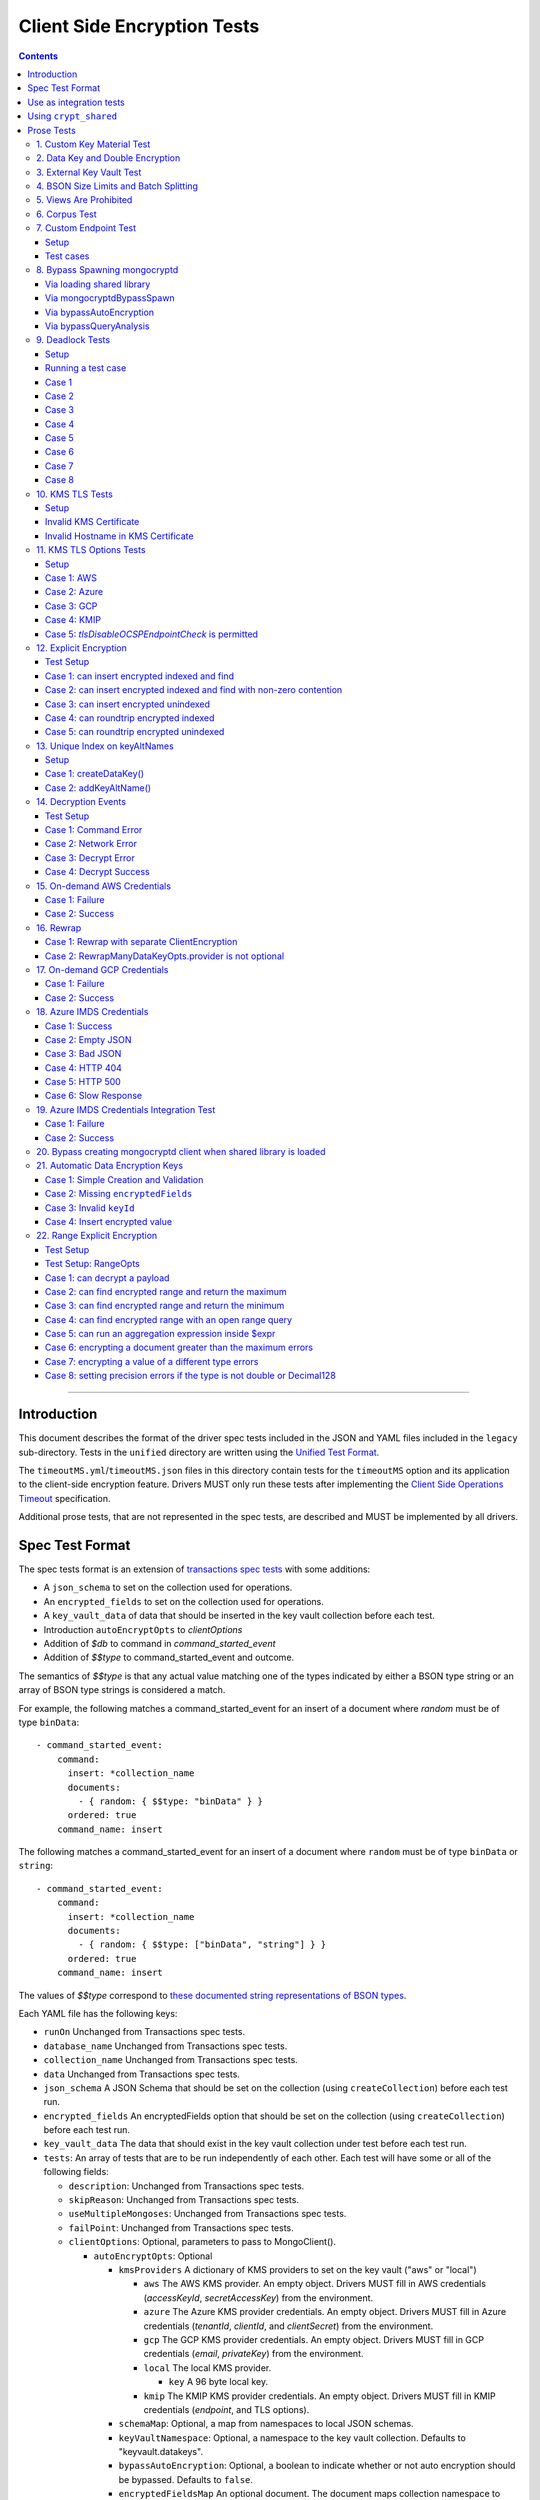 ============================
Client Side Encryption Tests
============================

.. contents::

----

Introduction
============

This document describes the format of the driver spec tests included in the
JSON and YAML files included in the ``legacy`` sub-directory. Tests in the
``unified`` directory are written using the `Unified Test Format
<../../unified-test-format/unified-test-format.rst>`_.

The ``timeoutMS.yml``/``timeoutMS.json`` files in this directory contain tests
for the ``timeoutMS`` option and its application to the client-side encryption
feature. Drivers MUST only run these tests after implementing the
`Client Side Operations Timeout
<../client-side-operations-timeout/client-side-operations-timeout.rst>`__
specification.

Additional prose tests, that are not represented in the spec tests, are described
and MUST be implemented by all drivers.

Spec Test Format
================

The spec tests format is an extension of `transactions spec tests <https://github.com/mongodb/specifications/blob/master/source/transactions/tests/README.rst>`_ with some additions:

- A ``json_schema`` to set on the collection used for operations.

- An ``encrypted_fields`` to set on the collection used for operations.

- A ``key_vault_data`` of data that should be inserted in the key vault collection before each test.

- Introduction ``autoEncryptOpts`` to `clientOptions`

- Addition of `$db` to command in `command_started_event`

- Addition of `$$type` to command_started_event and outcome.

The semantics of `$$type` is that any actual value matching one of the types indicated by either a BSON type string
or an array of BSON type strings is considered a match.

For example, the following matches a command_started_event for an insert of a document where `random` must be of type ``binData``::

  - command_started_event:
      command:
        insert: *collection_name
        documents:
          - { random: { $$type: "binData" } }
        ordered: true
      command_name: insert

The following matches a command_started_event for an insert of a document where ``random`` must be of type
``binData`` or ``string``::

  - command_started_event:
      command:
        insert: *collection_name
        documents:
          - { random: { $$type: ["binData", "string"] } }
        ordered: true
      command_name: insert

The values of `$$type` correspond to `these documented string representations of BSON types <https://www.mongodb.com/docs/manual/reference/bson-types/>`_.


Each YAML file has the following keys:

.. |txn| replace:: Unchanged from Transactions spec tests.

- ``runOn`` |txn|

- ``database_name`` |txn|

- ``collection_name`` |txn|

- ``data`` |txn|

- ``json_schema`` A JSON Schema that should be set on the collection (using ``createCollection``) before each test run.

- ``encrypted_fields`` An encryptedFields option that should be set on the collection (using ``createCollection``) before each test run.

- ``key_vault_data`` The data that should exist in the key vault collection under test before each test run.

- ``tests``: An array of tests that are to be run independently of each other.
  Each test will have some or all of the following fields:

  - ``description``: |txn|

  - ``skipReason``: |txn|

  - ``useMultipleMongoses``: |txn|

  - ``failPoint``: |txn|

  - ``clientOptions``: Optional, parameters to pass to MongoClient().

    - ``autoEncryptOpts``: Optional

      - ``kmsProviders`` A dictionary of KMS providers to set on the key vault ("aws" or "local")

        - ``aws`` The AWS KMS provider. An empty object. Drivers MUST fill in AWS credentials (`accessKeyId`, `secretAccessKey`) from the environment.

        - ``azure`` The Azure KMS provider credentials. An empty object. Drivers MUST fill in Azure credentials (`tenantId`, `clientId`, and `clientSecret`) from the environment.

        - ``gcp`` The GCP KMS provider credentials. An empty object. Drivers MUST fill in GCP credentials (`email`, `privateKey`) from the environment.

        - ``local`` The local KMS provider.

          - ``key`` A 96 byte local key.

        - ``kmip`` The KMIP KMS provider credentials. An empty object. Drivers MUST fill in KMIP credentials (`endpoint`, and TLS options).

      - ``schemaMap``: Optional, a map from namespaces to local JSON schemas.

      - ``keyVaultNamespace``: Optional, a namespace to the key vault collection. Defaults to "keyvault.datakeys".

      - ``bypassAutoEncryption``: Optional, a boolean to indicate whether or not auto encryption should be bypassed. Defaults to ``false``.

      - ``encryptedFieldsMap`` An optional document. The document maps collection namespace to ``EncryptedFields`` documents.

  - ``operations``: Array of documents, each describing an operation to be
    executed. Each document has the following fields:

    - ``name``: |txn|

    - ``object``: |txn|. Defaults to "collection" if omitted.

    - ``collectionOptions``: |txn|

    - ``command_name``: |txn|

    - ``arguments``: |txn|

    - ``result``: Same as the Transactions spec test format with one addition: if the operation is expected to return
      an error, the ``result`` document may contain an ``isTimeoutError`` boolean field. If ``true``, the test runner
      MUST assert that the error represents a timeout due to the use of the ``timeoutMS`` option. If ``false``, the
      test runner MUST assert that the error does not represent a timeout.

  - ``expectations``: |txn|

  - ``outcome``: |txn|



Use as integration tests
========================

Do the following before running spec tests:

- If available for the platform under test, obtain a crypt_shared_ binary and place it
  in a location accessible to the tests. Refer to: `Using crypt_shared`_
- Start the mongocryptd process.
- Start a mongod process with **server version 4.1.9 or later**.
- Place credentials to an AWS IAM user (access key ID + secret access key) somewhere in the environment outside of tracked code. (If testing on evergreen, project variables are a good place).
- Start a KMIP test server on port 5698 by running `drivers-evergreen-tools/.evergreen/csfle/kms_kmip_server.py <https://github.com/mongodb-labs/drivers-evergreen-tools/blob/master/.evergreen/csfle/kms_kmip_server.py>`_.

.. _crypt_shared: ../client-side-encryption.rst#crypt_shared

Load each YAML (or JSON) file using a Canonical Extended JSON parser.

If the test file name matches the regular expression ``fle2\-Range\-.*\-Correctness``, drivers MAY skip the test on macOS. The ``fle2-Range`` tests are very slow on macOS and do not provide significant additional test coverage.

Then for each element in ``tests``:

#. If the ``skipReason`` field is present, skip this test completely.
#. If the ``key_vault_data`` field is present:

   #. Drop the ``keyvault.datakeys`` collection using writeConcern "majority".
   #. Insert the data specified into the ``keyvault.datakeys`` with write concern "majority".

#. Create a MongoClient.

#. Create a collection object from the MongoClient, using the ``database_name``
   and ``collection_name`` fields from the YAML file. Drop the collection
   with writeConcern "majority". If a ``json_schema`` is defined in the test,
   use the ``createCollection`` command to explicitly create the collection:

   .. code:: typescript

      {"create": <collection>, "validator": {"$jsonSchema": <json_schema>}}

   If ``encrypted_fields`` is defined in the test, the required collections and index described in `Create and Drop Collection Helpers <https://github.com/mongodb/specifications/blob/master/source/client-side-encryption/client-side-encryption.rst#queryable-encryption-create-and-drop-collection-helpers>`_  must be created:

   - Use the ``dropCollection`` helper with ``encrypted_fields`` as an option and writeConcern "majority".
   - Use the ``createCollection`` helper with ``encrypted_fields`` as an option.

#. If the YAML file contains a ``data`` array, insert the documents in ``data``
   into the test collection, using writeConcern "majority".

#. Create a **new** MongoClient using ``clientOptions``.

   #. If ``autoEncryptOpts`` includes ``aws``, ``awsTemporary``, ``awsTemporaryNoSessionToken``,
      ``azure``, ``gcp``, and/or ``kmip`` as a KMS provider, pass in credentials from the environment.

      - ``awsTemporary``, and ``awsTemporaryNoSessionToken`` require temporary
        AWS credentials. These can be retrieved using the csfle `set-temp-creds.sh
        <https://github.com/mongodb-labs/drivers-evergreen-tools/tree/master/.evergreen/csfle>`_
        script.

      - ``aws``, ``awsTemporary``, and ``awsTemporaryNoSessionToken`` are
        mutually exclusive.

        ``aws`` should be substituted with:

        .. code:: javascript

           "aws": {
                "accessKeyId": <set from environment>,
                "secretAccessKey": <set from environment>
           }

        ``awsTemporary`` should be substituted with:

        .. code:: javascript

           "aws": {
                "accessKeyId": <set from environment>,
                "secretAccessKey": <set from environment>
                "sessionToken": <set from environment>
           }

        ``awsTemporaryNoSessionToken`` should be substituted with:

        .. code:: javascript

           "aws": {
               "accessKeyId": <set from environment>,
               "secretAccessKey": <set from environment>
           }

        ``gcp`` should be substituted with:

        .. code:: javascript

           "gcp": {
               "email": <set from environment>,
               "privateKey": <set from environment>,
           }

        ``azure`` should be substituted with:

        .. code:: javascript

           "azure": {
               "tenantId": <set from environment>,
               "clientId": <set from environment>,
               "clientSecret": <set from environment>,
           }

        ``local`` should be substituted with:

        .. code:: javascript

           "local": { "key": <base64 decoding of LOCAL_MASTERKEY> }

        ``kmip`` should be substituted with:

        .. code:: javascript

           "kmip": { "endpoint": "localhost:5698" }

        Configure KMIP TLS connections to use the following options:

        - ``tlsCAFile`` (or equivalent) set to `drivers-evergreen-tools/.evergreen/x509gen/ca.pem <https://github.com/mongodb-labs/drivers-evergreen-tools/blob/master/.evergreen/x509gen/ca.pem>`_. This MAY be configured system-wide.
        - ``tlsCertificateKeyFile`` (or equivalent) set to `drivers-evergreen-tools/.evergreen/x509gen/client.pem <https://github.com/mongodb-labs/drivers-evergreen-tools/blob/master/.evergreen/x509gen/client.pem>`_.

        The method of passing TLS options for KMIP TLS connections is driver dependent.

   #. If ``autoEncryptOpts`` does not include ``keyVaultNamespace``, default it
      to ``keyvault.datakeys``.

#. For each element in ``operations``:

   - Enter a "try" block or your programming language's closest equivalent.
   - Create a Database object from the MongoClient, using the ``database_name``
     field at the top level of the test file.
   - Create a Collection object from the Database, using the
     ``collection_name`` field at the top level of the test file.
     If ``collectionOptions`` is present create the Collection object with the
     provided options. Otherwise create the object with the default options.
   - Execute the named method on the provided ``object``, passing the
     arguments listed.
   - If the driver throws an exception / returns an error while executing this
     series of operations, store the error message and server error code.
   - If the result document has an "errorContains" field, verify that the
     method threw an exception or returned an error, and that the value of the
     "errorContains" field matches the error string. "errorContains" is a
     substring (case-insensitive) of the actual error message.

     If the result document has an "errorCodeName" field, verify that the
     method threw a command failed exception or returned an error, and that
     the value of the "errorCodeName" field matches the "codeName" in the
     server error response.

     If the result document has an "errorLabelsContain" field, verify that the
     method threw an exception or returned an error. Verify that all of the
     error labels in "errorLabelsContain" are present in the error or exception
     using the ``hasErrorLabel`` method.

     If the result document has an "errorLabelsOmit" field, verify that the
     method threw an exception or returned an error. Verify that none of the
     error labels in "errorLabelsOmit" are present in the error or exception
     using the ``hasErrorLabel`` method.
   - If the operation returns a raw command response, eg from ``runCommand``,
     then compare only the fields present in the expected result document.
     Otherwise, compare the method's return value to ``result`` using the same
     logic as the CRUD Spec Tests runner.

#. If the test includes a list of command-started events in ``expectations``,
   compare them to the actual command-started events using the
   same logic as the Command Monitoring Spec Tests runner.

#. For each element in ``outcome``:

   - If ``name`` is "collection", create a new MongoClient *without encryption*
     and verify that the test collection contains exactly the documents in the
     ``data`` array. Ensure this find reads the latest data by using
     **primary read preference** with **local read concern** even when the
     MongoClient is configured with another read preference or read concern.

The spec test MUST be run with *and* without auth.


Using ``crypt_shared``
======================

On platforms where crypt_shared_ is available, drivers should prefer to test
with the ``crypt_shared`` library instead of spawning mongocryptd.

crypt_shared_ is released alongside the server.
crypt_shared_ is only available in versions 6.0 and above.

mongocryptd is released alongside the server.
mongocryptd is available in versions 4.2 and above.

Drivers MUST run all tests with mongocryptd on at least one platform for all
tested server versions.

Drivers MUST run all tests with crypt_shared_ on at least one platform for all
tested server versions. For server versions < 6.0, drivers MUST test with the
latest major release of crypt_shared_. Using the latest major release of
crypt_shared_ is supported with older server versions.

Note that some tests assert on mongocryptd-related behaviors (e.g. the
``mongocryptdBypassSpawn`` test).

Drivers under test should load the crypt_shared_ library using either the
``cryptSharedLibPath`` public API option (as part of the AutoEncryption
``extraOptions``), or by setting a special search path instead.

Some tests will require *not* using crypt_shared_. For such tests, one should
ensure that ``crypt_shared`` will not be loaded. Refer to the
client-side-encryption documentation for information on "disabling"
``crypt_shared`` and setting library search paths.

.. note::

   The crypt_shared_ dynamic library can be obtained using the mongodl_ Python
   script from drivers-evergreen-tools_:

   .. code-block:: shell

      $ python3 mongodl.py --component=crypt_shared --version=<VERSION> --out=./crypt_shared/

   Other versions of ``crypt_shared`` are also available. Please use the
   ``--list`` option to see versions.

.. _mongodl: https://github.com/mongodb-labs/drivers-evergreen-tools/blob/master/.evergreen/mongodl.py
.. _drivers-evergreen-tools: https://github.com/mongodb-labs/drivers-evergreen-tools/



Prose Tests
===========

Tests for the ClientEncryption type are not included as part of the YAML tests.

In the prose tests LOCAL_MASTERKEY refers to the following base64:

.. code:: javascript

  Mng0NCt4ZHVUYUJCa1kxNkVyNUR1QURhZ2h2UzR2d2RrZzh0cFBwM3R6NmdWMDFBMUN3YkQ5aXRRMkhGRGdQV09wOGVNYUMxT2k3NjZKelhaQmRCZGJkTXVyZG9uSjFk

Perform all applicable operations on key vault collections (e.g. inserting an example data key, or running a find command) with readConcern/writeConcern "majority".

1. Custom Key Material Test
~~~~~~~~~~~~~~~~~~~~~~~~~~~

#. Create a ``MongoClient`` object (referred to as ``client``).

#. Using ``client``, drop the collection ``keyvault.datakeys``.

#. Create a ``ClientEncryption`` object (referred to as ``client_encryption``) with ``client`` set as the ``keyVaultClient``.

#. Using ``client_encryption``, create a data key with a ``local`` KMS provider and the following custom key material (given as base64):

.. code:: javascript

  xPTAjBRG5JiPm+d3fj6XLi2q5DMXUS/f1f+SMAlhhwkhDRL0kr8r9GDLIGTAGlvC+HVjSIgdL+RKwZCvpXSyxTICWSXTUYsWYPyu3IoHbuBZdmw2faM3WhcRIgbMReU5

#. Find the resulting key document in ``keyvault.datakeys``, save a copy of the key document, then remove the key document from the collection.

#. Replace the ``_id`` field in the copied key document with a UUID with base64 value ``AAAAAAAAAAAAAAAAAAAAAA==`` (16 bytes all equal to ``0x00``) and insert the modified key document into ``keyvault.datakeys`` with majority write concern.

#. Using ``client_encryption``, encrypt the string ``"test"`` with the modified data key using the ``AEAD_AES_256_CBC_HMAC_SHA_512-Deterministic`` algorithm and assert the resulting value is equal to the following (given as base64):

.. code:: javascript

  AQAAAAAAAAAAAAAAAAAAAAACz0ZOLuuhEYi807ZXTdhbqhLaS2/t9wLifJnnNYwiw79d75QYIZ6M/aYC1h9nCzCjZ7pGUpAuNnkUhnIXM3PjrA==

2. Data Key and Double Encryption
~~~~~~~~~~~~~~~~~~~~~~~~~~~~~~~~~

First, perform the setup.

#. Create a MongoClient without encryption enabled (referred to as ``client``). Enable command monitoring to listen for command_started events.

#. Using ``client``, drop the collections ``keyvault.datakeys`` and ``db.coll``.

#. Create the following:

   - A MongoClient configured with auto encryption (referred to as ``client_encrypted``)
   - A ``ClientEncryption`` object (referred to as ``client_encryption``)

   Configure both objects with the following KMS providers:

   .. code:: javascript

      {
         "aws": {
            "accessKeyId": <set from environment>,
            "secretAccessKey": <set from environment>
         },
         "azure": {
            "tenantId": <set from environment>,
            "clientId": <set from environment>,
            "clientSecret": <set from environment>,
         },
         "gcp": {
            "email": <set from environment>,
            "privateKey": <set from environment>,
         }
         "local": { "key": <base64 decoding of LOCAL_MASTERKEY> },
         "kmip": { "endpoint": "localhost:5698" }
      }

   Configure KMIP TLS connections to use the following options:

   - ``tlsCAFile`` (or equivalent) set to `drivers-evergreen-tools/.evergreen/x509gen/ca.pem <https://github.com/mongodb-labs/drivers-evergreen-tools/blob/master/.evergreen/x509gen/ca.pem>`_. This MAY be configured system-wide.
   - ``tlsCertificateKeyFile`` (or equivalent) set to `drivers-evergreen-tools/.evergreen/x509gen/client.pem <https://github.com/mongodb-labs/drivers-evergreen-tools/blob/master/.evergreen/x509gen/client.pem>`_.

   The method of passing TLS options for KMIP TLS connections is driver dependent.

   Configure both objects with ``keyVaultNamespace`` set to ``keyvault.datakeys``.

   Configure the ``MongoClient`` with the following ``schema_map``:

   .. code:: javascript

      {
        "db.coll": {
          "bsonType": "object",
          "properties": {
            "encrypted_placeholder": {
              "encrypt": {
                "keyId": "/placeholder",
                "bsonType": "string",
                "algorithm": "AEAD_AES_256_CBC_HMAC_SHA_512-Random"
              }
            }
          }
        }
      }

   Configure ``client_encryption`` with the ``keyVaultClient`` of the previously created ``client``.

For each KMS provider (``aws``, ``azure``, ``gcp``, ``local``, and ``kmip``), referred to as ``provider_name``, run the following test.

#. Call ``client_encryption.createDataKey()``.

   - Set keyAltNames to ``["<provider_name>_altname"]``.
   - Set the masterKey document based on ``provider_name``.

     For "aws":

     .. code:: javascript

        {
          region: "us-east-1",
          key: "arn:aws:kms:us-east-1:579766882180:key/89fcc2c4-08b0-4bd9-9f25-e30687b580d0"
        }

     For "azure":

     .. code:: javascript

        {
          "keyVaultEndpoint": "key-vault-csfle.vault.azure.net",
          "keyName": "key-name-csfle"
        }

     For "gcp":

     .. code:: javascript

        {
          "projectId": "devprod-drivers",
          "location": "global",
          "keyRing": "key-ring-csfle",
          "keyName": "key-name-csfle"
        }

     For "kmip":

     .. code:: javascript

        {}

     For "local", do not set a masterKey document.
   - Expect a BSON binary with subtype 4 to be returned, referred to as ``datakey_id``.
   - Use ``client`` to run a ``find`` on ``keyvault.datakeys`` by querying with the ``_id`` set to the ``datakey_id``.
   - Expect that exactly one document is returned with the "masterKey.provider" equal to ``provider_name``.
   - Check that ``client`` captured a command_started event for the ``insert`` command containing a majority writeConcern.

#. Call ``client_encryption.encrypt()`` with the value "hello <provider_name>", the algorithm ``AEAD_AES_256_CBC_HMAC_SHA_512-Deterministic``, and the ``key_id`` of ``datakey_id``.

   - Expect the return value to be a BSON binary subtype 6, referred to as ``encrypted``.
   - Use ``client_encrypted`` to insert ``{ _id: "<provider_name>", "value": <encrypted> }`` into ``db.coll``.
   - Use ``client_encrypted`` to run a find querying with ``_id`` of "<provider_name>" and expect ``value`` to be "hello <provider_name>".

#. Call ``client_encryption.encrypt()`` with the value "hello <provider_name>", the algorithm ``AEAD_AES_256_CBC_HMAC_SHA_512-Deterministic``, and the ``key_alt_name`` of ``<provider_name>_altname``.

   - Expect the return value to be a BSON binary subtype 6. Expect the value to exactly match the value of ``encrypted``.

#. Test explicit encrypting an auto encrypted field.

   - Use ``client_encrypted`` to attempt to insert ``{ "encrypted_placeholder": <encrypted> }``
   - Expect an exception to be thrown, since this is an attempt to auto encrypt an already encrypted value.



3. External Key Vault Test
~~~~~~~~~~~~~~~~~~~~~~~~~~

Run the following tests twice, parameterized by a boolean ``withExternalKeyVault``.

#. Create a MongoClient without encryption enabled (referred to as ``client``).

#. Using ``client``, drop the collections ``keyvault.datakeys`` and ``db.coll``.
   Insert the document `external/external-key.json <../external/external-key.json>`_ into ``keyvault.datakeys``.

#. Create the following:

   - A MongoClient configured with auto encryption (referred to as ``client_encrypted``)
   - A ``ClientEncryption`` object (referred to as ``client_encryption``)

   Configure both objects with the ``local`` KMS providers as follows:

   .. code:: javascript

      { "local": { "key": <base64 decoding of LOCAL_MASTERKEY> } }

   Configure both objects with ``keyVaultNamespace`` set to ``keyvault.datakeys``.

   Configure ``client_encrypted`` to use the schema `external/external-schema.json <../external/external-schema.json>`_  for ``db.coll`` by setting a schema map like: ``{ "db.coll": <contents of external-schema.json>}``

   If ``withExternalKeyVault == true``, configure both objects with an external key vault client. The external client MUST connect to the same
   MongoDB cluster that is being tested against, except it MUST use the username ``fake-user`` and password ``fake-pwd``.

#. Use ``client_encrypted`` to insert the document ``{"encrypted": "test"}`` into ``db.coll``.
   If ``withExternalKeyVault == true``, expect an authentication exception to be thrown. Otherwise, expect the insert to succeed.

#. Use ``client_encryption`` to explicitly encrypt the string ``"test"`` with key ID ``LOCALAAAAAAAAAAAAAAAAA==`` and deterministic algorithm.
   If ``withExternalKeyVault == true``, expect an authentication exception to be thrown. Otherwise, expect the insert to succeed.


4. BSON Size Limits and Batch Splitting
~~~~~~~~~~~~~~~~~~~~~~~~~~~~~~~~~~~~~~~

First, perform the setup.

#. Create a MongoClient without encryption enabled (referred to as ``client``).

#. Using ``client``, drop and create the collection ``db.coll`` configured with the included JSON schema `limits/limits-schema.json <../limits/limits-schema.json>`_.

#. Using ``client``, drop the collection ``keyvault.datakeys``. Insert the document `limits/limits-key.json <../limits/limits-key.json>`_

#. Create a MongoClient configured with auto encryption (referred to as ``client_encrypted``)

   Configure with the ``local`` KMS provider as follows:

   .. code:: javascript

      { "local": { "key": <base64 decoding of LOCAL_MASTERKEY> } }

   Configure with the ``keyVaultNamespace`` set to ``keyvault.datakeys``.

Using ``client_encrypted`` perform the following operations:

#. Insert ``{ "_id": "over_2mib_under_16mib", "unencrypted": <the string "a" repeated 2097152 times> }``.

   Expect this to succeed since this is still under the ``maxBsonObjectSize`` limit.

#. Insert the document `limits/limits-doc.json <../limits/limits-doc.json>`_ concatenated with ``{ "_id": "encryption_exceeds_2mib", "unencrypted": < the string "a" repeated (2097152 - 2000) times > }``
   Note: limits-doc.json is a 1005 byte BSON document that encrypts to a ~10,000 byte document.

   Expect this to succeed since after encryption this still is below the normal maximum BSON document size.
   Note, before auto encryption this document is under the 2 MiB limit. After encryption it exceeds the 2 MiB limit, but does NOT exceed the 16 MiB limit.

#. Bulk insert the following:

   - ``{ "_id": "over_2mib_1", "unencrypted": <the string "a" repeated (2097152) times> }``

   - ``{ "_id": "over_2mib_2", "unencrypted": <the string "a" repeated (2097152) times> }``

   Expect the bulk write to succeed and split after first doc (i.e. two inserts occur). This may be verified using `command monitoring <https://github.com/mongodb/specifications/tree/master/source/command-logging-and-monitoring/command-logging-and-monitoring.rst>`_.

#. Bulk insert the following:

   - The document `limits/limits-doc.json <../limits/limits-doc.json>`_ concatenated with ``{ "_id": "encryption_exceeds_2mib_1", "unencrypted": < the string "a" repeated (2097152 - 2000) times > }``

   - The document `limits/limits-doc.json <../limits/limits-doc.json>`_ concatenated with ``{ "_id": "encryption_exceeds_2mib_2", "unencrypted": < the string "a" repeated (2097152 - 2000) times > }``

   Expect the bulk write to succeed and split after first doc (i.e. two inserts occur). This may be verified using `command logging and monitoring <https://github.com/mongodb/specifications/tree/master/source/command-logging-and-monitoring/command-logging-and-monitoring.rst>`_.

#. Insert ``{ "_id": "under_16mib", "unencrypted": <the string "a" repeated 16777216 - 2000 times>``.

   Expect this to succeed since this is still (just) under the ``maxBsonObjectSize`` limit.

#. Insert the document `limits/limits-doc.json <../limits/limits-doc.json>`_ concatenated with ``{ "_id": "encryption_exceeds_16mib", "unencrypted": < the string "a" repeated (16777216 - 2000) times > }``

   Expect this to fail since encryption results in a document exceeding the ``maxBsonObjectSize`` limit.

Optionally, if it is possible to mock the maxWriteBatchSize (i.e. the maximum number of documents in a batch) test that setting maxWriteBatchSize=1 and inserting the two documents ``{ "_id": "a" }, { "_id": "b" }`` with ``client_encrypted`` splits the operation into two inserts.


5. Views Are Prohibited
~~~~~~~~~~~~~~~~~~~~~~~

#. Create a MongoClient without encryption enabled (referred to as ``client``).

#. Using ``client``, drop and create a view named ``db.view`` with an empty pipeline. E.g. using the command ``{ "create": "view", "viewOn": "coll" }``.

#. Create a MongoClient configured with auto encryption (referred to as ``client_encrypted``)

   Configure with the ``local`` KMS provider as follows:

   .. code:: javascript

      { "local": { "key": <base64 decoding of LOCAL_MASTERKEY> } }

   Configure with the ``keyVaultNamespace`` set to ``keyvault.datakeys``.

#. Using ``client_encrypted``, attempt to insert a document into ``db.view``. Expect an exception to be thrown containing the message: "cannot auto encrypt a view".


6. Corpus Test
~~~~~~~~~~~~~~

The corpus test exhaustively enumerates all ways to encrypt all BSON value types. Note, the test data includes BSON binary subtype 4 (or standard UUID), which MUST be decoded and encoded as subtype 4. Run the test as follows.

1. Create a MongoClient without encryption enabled (referred to as ``client``).

2. Using ``client``, drop and create the collection ``db.coll`` configured with the included JSON schema `corpus/corpus-schema.json <../corpus/corpus-schema.json>`_.

3. Using ``client``, drop the collection ``keyvault.datakeys``. Insert the documents `corpus/corpus-key-local.json <../corpus/corpus-key-local.json>`_, `corpus/corpus-key-aws.json <../corpus/corpus-key-aws.json>`_, `corpus/corpus-key-azure.json <../corpus/corpus-key-azure.json>`_, `corpus/corpus-key-gcp.json <../corpus/corpus-key-gcp.json>`_, and `corpus/corpus-key-kmip.json <../corpus/corpus-key-kmip.json>`_.

4. Create the following:

   - A MongoClient configured with auto encryption (referred to as ``client_encrypted``)
   - A ``ClientEncryption`` object (referred to as ``client_encryption``)

   Configure both objects with ``aws``, ``azure``, ``gcp``, ``local``, and ``kmip`` KMS providers as follows:

   .. code:: javascript

      {
          "aws": { <AWS credentials> },
          "azure": { <Azure credentials> },
          "gcp": { <GCP credentials> },
          "local": { "key": <base64 decoding of LOCAL_MASTERKEY> },
          "kmip": { "endpoint": "localhost:5698" } }
      }

   Configure KMIP TLS connections to use the following options:

   - ``tlsCAFile`` (or equivalent) set to `drivers-evergreen-tools/.evergreen/x509gen/ca.pem <https://github.com/mongodb-labs/drivers-evergreen-tools/blob/master/.evergreen/x509gen/ca.pem>`_. This MAY be configured system-wide.
   - ``tlsCertificateKeyFile`` (or equivalent) set to `drivers-evergreen-tools/.evergreen/x509gen/client.pem <https://github.com/mongodb-labs/drivers-evergreen-tools/blob/master/.evergreen/x509gen/client.pem>`_.

   The method of passing TLS options for KMIP TLS connections is driver dependent.

   Where LOCAL_MASTERKEY is the following base64:

   .. code:: javascript

      Mng0NCt4ZHVUYUJCa1kxNkVyNUR1QURhZ2h2UzR2d2RrZzh0cFBwM3R6NmdWMDFBMUN3YkQ5aXRRMkhGRGdQV09wOGVNYUMxT2k3NjZKelhaQmRCZGJkTXVyZG9uSjFk

   Configure both objects with ``keyVaultNamespace`` set to ``keyvault.datakeys``.

5. Load `corpus/corpus.json <../corpus/corpus.json>`_ to a variable named ``corpus``. The corpus contains subdocuments with the following fields:

   - ``kms`` is ``aws``, ``azure``, ``gcp``, ``local``, or ``kmip``
   - ``type`` is a BSON type string `names coming from here <https://www.mongodb.com/docs/manual/reference/operator/query/type/>`_)
   - ``algo`` is either ``rand`` or ``det`` for random or deterministic encryption
   - ``method`` is either ``auto``, for automatic encryption or ``explicit`` for  explicit encryption
   - ``identifier`` is either ``id`` or ``altname`` for the key identifier
   - ``allowed`` is a boolean indicating whether the encryption for the given parameters is permitted.
   - ``value`` is the value to be tested.

   Create a new BSON document, named ``corpus_copied``.
   Iterate over each field of ``corpus``.

   - If the field name is ``_id``, ``altname_aws``, ``altname_local``, ``altname_azure``, ``altname_gcp``, or ``altname_kmip`` copy the field to ``corpus_copied``.
   - If ``method`` is ``auto``, copy the field to ``corpus_copied``.
   - If ``method`` is ``explicit``, use ``client_encryption`` to explicitly encrypt the value.

     - Encrypt with the algorithm described by ``algo``.
     - If ``identifier`` is ``id``

       - If ``kms`` is ``local`` set the key_id to the UUID with base64 value ``LOCALAAAAAAAAAAAAAAAAA==``.
       - If ``kms`` is ``aws`` set the key_id to the UUID with base64 value ``AWSAAAAAAAAAAAAAAAAAAA==``.
       - If ``kms`` is ``azure`` set the key_id to the UUID with base64 value ``AZUREAAAAAAAAAAAAAAAAA==``.
       - If ``kms`` is ``gcp`` set the key_id to the UUID with base64 value ``GCPAAAAAAAAAAAAAAAAAAA==``.
       - If ``kms`` is ``kmip`` set the key_id to the UUID with base64 value ``KMIPAAAAAAAAAAAAAAAAAA==``.

     - If ``identifier`` is ``altname``

       - If ``kms`` is ``local`` set the key_alt_name to "local".
       - If ``kms`` is ``aws`` set the key_alt_name to "aws".
       - If ``kms`` is ``azure`` set the key_alt_name to "azure".
       - If ``kms`` is ``gcp`` set the key_alt_name to "gcp".
       - If ``kms`` is ``kmip`` set the key_alt_name to "kmip".

     If ``allowed`` is true, copy the field and encrypted value to ``corpus_copied``.
     If ``allowed`` is false. verify that an exception is thrown. Copy the unencrypted value to to ``corpus_copied``.


6. Using ``client_encrypted``, insert ``corpus_copied`` into ``db.coll``.

7. Using ``client_encrypted``, find the inserted document from ``db.coll`` to a variable named ``corpus_decrypted``. Since it should have been automatically decrypted, assert the document exactly matches ``corpus``.

8. Load `corpus/corpus_encrypted.json <../corpus/corpus-encrypted.json>`_ to a variable named ``corpus_encrypted_expected``.
   Using ``client`` find the inserted document from ``db.coll`` to a variable named ``corpus_encrypted_actual``.

   Iterate over each field of ``corpus_encrypted_expected`` and check the following:

   - If the ``algo`` is ``det``, that the value equals the value of the corresponding field in ``corpus_encrypted_actual``.
   - If the ``algo`` is ``rand`` and ``allowed`` is true, that the value does not equal the value of the corresponding field in ``corpus_encrypted_actual``.
   - If ``allowed`` is true, decrypt the value with ``client_encryption``. Decrypt the value of the corresponding field of ``corpus_encrypted`` and validate that they are both equal.
   - If ``allowed`` is false, validate the value exactly equals the value of the corresponding field of ``corpus`` (neither was encrypted).

9. Repeat steps 1-8 with a local JSON schema. I.e. amend step 4 to configure the schema on ``client_encrypted`` with the ``schema_map`` option.

7. Custom Endpoint Test
~~~~~~~~~~~~~~~~~~~~~~~

Setup
`````

For each test cases, start by creating two ``ClientEncryption`` objects. Recreate the ``ClientEncryption`` objects for each test case.

Create a ``ClientEncryption`` object (referred to as ``client_encryption``)

Configure with ``keyVaultNamespace`` set to ``keyvault.datakeys``, and a default MongoClient as the ``keyVaultClient``.

Configure with KMS providers as follows:

.. code:: javascript

   {
         "aws": {
            "accessKeyId": <set from environment>,
            "secretAccessKey": <set from environment>
         },
         "azure": {
            "tenantId": <set from environment>,
            "clientId": <set from environment>,
            "clientSecret": <set from environment>,
            "identityPlatformEndpoint": "login.microsoftonline.com:443"
         },
         "gcp": {
            "email": <set from environment>,
            "privateKey": <set from environment>,
            "endpoint": "oauth2.googleapis.com:443"
         },
         "kmip" {
            "endpoint": "localhost:5698"
         }
   }

Create a ``ClientEncryption`` object (referred to as ``client_encryption_invalid``)

Configure with ``keyVaultNamespace`` set to ``keyvault.datakeys``, and a default MongoClient as the ``keyVaultClient``.

Configure with KMS providers as follows:

.. code:: javascript

   {
         "azure": {
            "tenantId": <set from environment>,
            "clientId": <set from environment>,
            "clientSecret": <set from environment>,
            "identityPlatformEndpoint": "doesnotexist.invalid:443"
         },
         "gcp": {
            "email": <set from environment>,
            "privateKey": <set from environment>,
            "endpoint": "doesnotexist.invalid:443"
         },
         "kmip": {
            "endpoint": "doesnotexist.local:5698"
         }
   }

Configure KMIP TLS connections to use the following options:

- ``tlsCAFile`` (or equivalent) set to `drivers-evergreen-tools/.evergreen/x509gen/ca.pem <https://github.com/mongodb-labs/drivers-evergreen-tools/blob/master/.evergreen/x509gen/ca.pem>`_. This MAY be configured system-wide.
- ``tlsCertificateKeyFile`` (or equivalent) set to `drivers-evergreen-tools/.evergreen/x509gen/client.pem <https://github.com/mongodb-labs/drivers-evergreen-tools/blob/master/.evergreen/x509gen/client.pem>`_.

The method of passing TLS options for KMIP TLS connections is driver dependent.

Test cases
``````````

1. Call `client_encryption.createDataKey()` with "aws" as the provider and the following masterKey:

   .. code:: javascript

      {
        region: "us-east-1",
        key: "arn:aws:kms:us-east-1:579766882180:key/89fcc2c4-08b0-4bd9-9f25-e30687b580d0"
      }

   Expect this to succeed. Use the returned UUID of the key to explicitly encrypt and decrypt the string "test" to validate it works.

2. Call `client_encryption.createDataKey()` with "aws" as the provider and the following masterKey:

   .. code:: javascript

      {
        region: "us-east-1",
        key: "arn:aws:kms:us-east-1:579766882180:key/89fcc2c4-08b0-4bd9-9f25-e30687b580d0",
        endpoint: "kms.us-east-1.amazonaws.com"
      }

   Expect this to succeed. Use the returned UUID of the key to explicitly encrypt and decrypt the string "test" to validate it works.

3. Call `client_encryption.createDataKey()` with "aws" as the provider and the following masterKey:

   .. code:: javascript

      {
        region: "us-east-1",
        key: "arn:aws:kms:us-east-1:579766882180:key/89fcc2c4-08b0-4bd9-9f25-e30687b580d0",
        endpoint: "kms.us-east-1.amazonaws.com:443"
      }

   Expect this to succeed. Use the returned UUID of the key to explicitly encrypt and decrypt the string "test" to validate it works.

4. Call `client_encryption.createDataKey()` with "aws" as the provider and the following masterKey:

   .. code:: javascript

      {
        region: "us-east-1",
        key: "arn:aws:kms:us-east-1:579766882180:key/89fcc2c4-08b0-4bd9-9f25-e30687b580d0",
        endpoint: "kms.us-east-1.amazonaws.com:12345"
      }

   Expect this to fail with a socket connection error.

5. Call `client_encryption.createDataKey()` with "aws" as the provider and the following masterKey:

   .. code:: javascript

      {
        region: "us-east-1",
        key: "arn:aws:kms:us-east-1:579766882180:key/89fcc2c4-08b0-4bd9-9f25-e30687b580d0",
        endpoint: "kms.us-east-2.amazonaws.com"
      }

   Expect this to fail with an exception.

6. Call `client_encryption.createDataKey()` with "aws" as the provider and the following masterKey:

   .. code:: javascript

      {
        region: "us-east-1",
        key: "arn:aws:kms:us-east-1:579766882180:key/89fcc2c4-08b0-4bd9-9f25-e30687b580d0",
        endpoint: "doesnotexist.invalid"
      }

   Expect this to fail with a network exception indicating failure to resolve "doesnotexist.invalid".

7. Call `client_encryption.createDataKey()` with "azure" as the provider and the following masterKey:

   .. code:: javascript

      {
         "keyVaultEndpoint": "key-vault-csfle.vault.azure.net",
         "keyName": "key-name-csfle"
      }

   Expect this to succeed. Use the returned UUID of the key to explicitly encrypt and decrypt the string "test" to validate it works.

   Call ``client_encryption_invalid.createDataKey()`` with the same masterKey. Expect this to fail with a network exception indicating failure to resolve "doesnotexist.invalid".

8. Call `client_encryption.createDataKey()` with "gcp" as the provider and the following masterKey:

   .. code:: javascript

      {
        "projectId": "devprod-drivers",
        "location": "global",
        "keyRing": "key-ring-csfle",
        "keyName": "key-name-csfle",
        "endpoint": "cloudkms.googleapis.com:443"
      }

   Expect this to succeed. Use the returned UUID of the key to explicitly encrypt and decrypt the string "test" to validate it works.

   Call ``client_encryption_invalid.createDataKey()`` with the same masterKey. Expect this to fail with a network exception indicating failure to resolve "doesnotexist.invalid".

9. Call `client_encryption.createDataKey()` with "gcp" as the provider and the following masterKey:

   .. code:: javascript

      {
        "projectId": "devprod-drivers",
        "location": "global",
        "keyRing": "key-ring-csfle",
        "keyName": "key-name-csfle",
        "endpoint": "doesnotexist.invalid:443"
      }

   Expect this to fail with an exception with a message containing the string: "Invalid KMS response".

10. Call `client_encryption.createDataKey()` with "kmip" as the provider and the following masterKey:

    .. code:: javascript

       {
         "keyId": "1"
       }

    Expect this to succeed. Use the returned UUID of the key to explicitly encrypt and decrypt the string "test" to validate it works.

    Call ``client_encryption_invalid.createDataKey()`` with the same masterKey. Expect this to fail with a network exception indicating failure to resolve "doesnotexist.local".

11. Call ``client_encryption.createDataKey()`` with "kmip" as the provider and the following masterKey:

    .. code:: javascript

       {
         "keyId": "1",
         "endpoint": "localhost:5698"
       }

    Expect this to succeed. Use the returned UUID of the key to explicitly encrypt and decrypt the string "test" to validate it works.

12. Call ``client_encryption.createDataKey()`` with "kmip" as the provider and the following masterKey:

    .. code:: javascript

       {
         "keyId": "1",
         "endpoint": "doesnotexist.local:5698"
       }

    Expect this to fail with a network exception indicating failure to resolve "doesnotexist.local".

8. Bypass Spawning mongocryptd
~~~~~~~~~~~~~~~~~~~~~~~~~~~~~~

.. note::

   CONSIDER: To reduce the chances of tests interfering with each other,
   drivers MAY use a different port for each test in this group,
   and include it in ``--pidfilepath``. The interference
   may come from the fact that once spawned by a test,
   ``mongocryptd`` stays up and running for some time.

Via loading shared library
``````````````````````````

The following tests that loading crypt_shared_ bypasses spawning mongocryptd.

.. note::

   IMPORTANT: This test requires the crypt_shared_ library be loaded. If the crypt_shared_ library is
   not available, skip the test.

#. Create a MongoClient configured with auto encryption (referred to as ``client_encrypted``)

   Configure the required options. Use the ``local`` KMS provider as follows:

   .. code:: javascript

      { "local": { "key": <base64 decoding of LOCAL_MASTERKEY> } }

   Configure with the ``keyVaultNamespace`` set to ``keyvault.datakeys``.

   Configure ``client_encrypted`` to use the schema `external/external-schema.json <../external/external-schema.json>`_  for ``db.coll`` by setting a schema map like: ``{ "db.coll": <contents of external-schema.json>}``

   Configure the following ``extraOptions``:

   .. code:: javascript

      {
        "mongocryptdURI": "mongodb://localhost:27021/?serverSelectionTimeoutMS=1000",
        "mongocryptdSpawnArgs": [ "--pidfilepath=bypass-spawning-mongocryptd.pid", "--port=27021"],
        "cryptSharedLibPath": "<path to shared library>",
        "cryptSharedLibRequired": true
      }

   Drivers MAY pass a different port if they expect their testing infrastructure to be using port 27021. Pass a port that should be free.

#. Use ``client_encrypted`` to insert the document ``{"unencrypted": "test"}`` into ``db.coll``. Expect this to succeed.

#. Validate that mongocryptd was not spawned. Create a MongoClient to localhost:27021 (or whatever was passed via ``--port``) with serverSelectionTimeoutMS=1000. Run a handshake command and ensure it fails with a server selection timeout.

.. note::

   IMPORTANT: If crypt_shared_ is visible to the operating system's library
   search mechanism, the expected server error generated by the
   ``Via mongocryptdBypassSpawn``, ``Via bypassAutoEncryption``, ``Via bypassQueryAnalysis``
   tests will not appear because libmongocrypt will
   load the ``crypt_shared`` library instead of consulting mongocryptd. For
   the following tests, it is required that libmongocrypt *not* load ``crypt_shared``.
   Refer to the client-side-encryption document for more information on
   "disabling" ``crypt_shared``. Take into account that once loaded,
   for example, by another test,
   ``crypt_shared`` cannot be unloaded and may be used by ``MongoClient``,
   thus making the tests misbehave in unexpected ways.


Via mongocryptdBypassSpawn
``````````````````````````

The following tests that setting ``mongocryptdBypassSpawn=true`` really does bypass spawning mongocryptd.

#. Insert the document `external/external-key.json <../external/external-key.json>`_ into ``keyvault.datakeys`` with majority write concern.
   This step is not required to run this test, and drivers MAY skip it. But if the driver misbehaves,
   then not having the encryption fully set up may complicate the process of figuring out what is wrong.

#. Create a MongoClient configured with auto encryption (referred to as ``client_encrypted``)

   Configure the required options. Use the ``local`` KMS provider as follows:

   .. code:: javascript

      { "local": { "key": <base64 decoding of LOCAL_MASTERKEY> } }

   Configure with the ``keyVaultNamespace`` set to ``keyvault.datakeys``.

   Configure ``client_encrypted`` to use the schema `external/external-schema.json <../external/external-schema.json>`_  for ``db.coll`` by setting a schema map like: ``{ "db.coll": <contents of external-schema.json>}``

   Configure the following ``extraOptions``:

   .. code:: javascript

      {
        "mongocryptdBypassSpawn": true
        "mongocryptdURI": "mongodb://localhost:27021/?serverSelectionTimeoutMS=1000",
        "mongocryptdSpawnArgs": [ "--pidfilepath=bypass-spawning-mongocryptd.pid", "--port=27021"]
      }

   Drivers MAY pass a different port if they expect their testing infrastructure to be using port 27021. Pass a port that should be free.

#. Use ``client_encrypted`` to insert the document ``{"encrypted": "test"}`` into ``db.coll``. Expect a server selection error propagated from the internal MongoClient failing to connect to mongocryptd on port 27021.

Via bypassAutoEncryption
````````````````````````

The following tests that setting ``bypassAutoEncryption=true`` really does bypass spawning mongocryptd.

#. Create a MongoClient configured with auto encryption (referred to as ``client_encrypted``)

   Configure the required options. Use the ``local`` KMS provider as follows:

   .. code:: javascript

      { "local": { "key": <base64 decoding of LOCAL_MASTERKEY> } }

   Configure with the ``keyVaultNamespace`` set to ``keyvault.datakeys``.

   Configure with ``bypassAutoEncryption=true``.

   Configure the following ``extraOptions``:

   .. code:: javascript

      {
        "mongocryptdSpawnArgs": [ "--pidfilepath=bypass-spawning-mongocryptd.pid", "--port=27021"]
      }

   Drivers MAY pass a different value to ``--port`` if they expect their testing infrastructure to be using port 27021. Pass a port that should be free.

#. Use ``client_encrypted`` to insert the document ``{"unencrypted": "test"}`` into ``db.coll``. Expect this to succeed.

#. Validate that mongocryptd was not spawned. Create a MongoClient to localhost:27021 (or whatever was passed via ``--port``) with serverSelectionTimeoutMS=1000. Run a handshake command and ensure it fails with a server selection timeout.

Via bypassQueryAnalysis
```````````````````````

Repeat the steps from the "Via bypassAutoEncryption" test, replacing "bypassAutoEncryption=true" with "bypassQueryAnalysis=true".

9. Deadlock Tests
~~~~~~~~~~~~~~~~~

.. _Connection Monitoring and Pooling: /source/connection-monitoring-and-pooling/connection-monitoring-and-pooling.rst

The following tests only apply to drivers that have implemented a connection pool (see the `Connection Monitoring and Pooling`_ specification).

There are multiple parameterized test cases. Before each test case, perform the setup.

Setup
`````

Create a ``MongoClient`` for setup operations named ``client_test``.

Create a ``MongoClient`` for key vault operations with ``maxPoolSize=1`` named ``client_keyvault``. Capture command started events.

Using ``client_test``, drop the collections ``keyvault.datakeys`` and ``db.coll``.

Insert the document `external/external-key.json <../external/external-key.json>`_ into ``keyvault.datakeys`` with majority write concern.

Create a collection ``db.coll`` configured with a JSON schema `external/external-schema.json <../external/external-schema.json>`_ as the validator, like so:

.. code:: typescript

   {"create": "coll", "validator": {"$jsonSchema": <json_schema>}}

Create a ``ClientEncryption`` object, named ``client_encryption`` configured with:
- ``keyVaultClient``=``client_test``
- ``keyVaultNamespace``="keyvault.datakeys"
- ``kmsProviders``=``{ "local": { "key": <base64 decoding of LOCAL_MASTERKEY> } }``

Use ``client_encryption`` to encrypt the value "string0" with ``algorithm``="AEAD_AES_256_CBC_HMAC_SHA_512-Deterministic" and ``keyAltName``="local". Store the result in a variable named ``ciphertext``.

Proceed to run the test case.

Each test case configures a ``MongoClient`` with automatic encryption (named ``client_encrypted``).

Each test must assert the number of unique ``MongoClient``s created. This can be accomplished by capturing ``TopologyOpeningEvent``, or by checking command started events for a client identifier (not possible in all drivers).

Running a test case
```````````````````
- Create a ``MongoClient`` named ``client_encrypted`` configured as follows:
   - Set ``AutoEncryptionOpts``:
      - ``keyVaultNamespace="keyvault.datakeys"``
      - ``kmsProviders``=``{ "local": { "key": <base64 decoding of LOCAL_MASTERKEY> } }``
      - Append ``TestCase.AutoEncryptionOpts`` (defined below)
   - Capture command started events.
   - Set ``maxPoolSize=TestCase.MaxPoolSize``
- If the testcase sets ``AutoEncryptionOpts.bypassAutoEncryption=true``:
   - Use ``client_test`` to insert ``{ "_id": 0, "encrypted": <ciphertext> }`` into ``db.coll``.
- Otherwise:
   - Use ``client_encrypted`` to insert ``{ "_id": 0, "encrypted": "string0" }``.
- Use ``client_encrypted`` to run a ``findOne`` operation on ``db.coll``, with the filter ``{ "_id": 0 }``.
- Expect the result to be ``{ "_id": 0, "encrypted": "string0" }``.
- Check captured events against ``TestCase.Expectations``.
- Check the number of unique ``MongoClient``s created is equal to ``TestCase.ExpectedNumberOfClients``.

Case 1
``````
- MaxPoolSize: 1
- AutoEncryptionOpts:
   - bypassAutoEncryption=false
   - keyVaultClient=unset
- Expectations:
   - Expect ``client_encrypted`` to have captured four ``CommandStartedEvent``:
      - a listCollections to "db".
      - a find on "keyvault".
      - an insert on "db".
      - a find on "db"
- ExpectedNumberOfClients: 2

Case 2
``````
- MaxPoolSize: 1
- AutoEncryptionOpts:
   - bypassAutoEncryption=false
   - keyVaultClient=client_keyvault
- Expectations:
   - Expect ``client_encrypted`` to have captured three ``CommandStartedEvent``:
      - a listCollections to "db".
      - an insert on "db".
      - a find on "db"
   - Expect ``client_keyvault`` to have captured one ``CommandStartedEvent``:
      - a find on "keyvault".
- ExpectedNumberOfClients: 2

Case 3
``````
- MaxPoolSize: 1
- AutoEncryptionOpts:
   - bypassAutoEncryption=true
   - keyVaultClient=unset
- Expectations:
   - Expect ``client_encrypted`` to have captured three ``CommandStartedEvent``:
      - a find on "db"
      - a find on "keyvault".
- ExpectedNumberOfClients: 2

Case 4
``````
- MaxPoolSize: 1
- AutoEncryptionOpts:
   - bypassAutoEncryption=true
   - keyVaultClient=client_keyvault
- Expectations:
   - Expect ``client_encrypted`` to have captured two ``CommandStartedEvent``:
      - a find on "db"
   - Expect ``client_keyvault`` to have captured one ``CommandStartedEvent``:
      - a find on "keyvault".
- ExpectedNumberOfClients: 1

Case 5
``````
Drivers that do not support an unlimited maximum pool size MUST skip this test.

- MaxPoolSize: 0
- AutoEncryptionOpts:
   - bypassAutoEncryption=false
   - keyVaultClient=unset
- Expectations:
   - Expect ``client_encrypted`` to have captured five ``CommandStartedEvent``:
      - a listCollections to "db".
      - a listCollections to "keyvault".
      - a find on "keyvault".
      - an insert on "db".
      - a find on "db"
- ExpectedNumberOfClients: 1

Case 6
``````
Drivers that do not support an unlimited maximum pool size MUST skip this test.

- MaxPoolSize: 0
- AutoEncryptionOpts:
   - bypassAutoEncryption=false
   - keyVaultClient=client_keyvault
- Expectations:
   - Expect ``client_encrypted`` to have captured three ``CommandStartedEvent``:
      - a listCollections to "db".
      - an insert on "db".
      - a find on "db"
   - Expect ``client_keyvault`` to have captured one ``CommandStartedEvent``:
      - a find on "keyvault".
- ExpectedNumberOfClients: 1

Case 7
``````
Drivers that do not support an unlimited maximum pool size MUST skip this test.

- MaxPoolSize: 0
- AutoEncryptionOpts:
   - bypassAutoEncryption=true
   - keyVaultClient=unset
- Expectations:
   - Expect ``client_encrypted`` to have captured three ``CommandStartedEvent``:
      - a find on "db"
      - a find on "keyvault".
- ExpectedNumberOfClients: 1

Case 8
``````
Drivers that do not support an unlimited maximum pool size MUST skip this test.

- MaxPoolSize: 0
- AutoEncryptionOpts:
   - bypassAutoEncryption=true
   - keyVaultClient=client_keyvault
- Expectations:
   - Expect ``client_encrypted`` to have captured two ``CommandStartedEvent``:
      - a find on "db"
   - Expect ``client_keyvault`` to have captured one ``CommandStartedEvent``:
      - a find on "keyvault".
- ExpectedNumberOfClients: 1

10. KMS TLS Tests
~~~~~~~~~~~~~~~~~

.. _ca.pem: https://github.com/mongodb-labs/drivers-evergreen-tools/blob/master/.evergreen/x509gen/ca.pem
.. _expired.pem: https://github.com/mongodb-labs/drivers-evergreen-tools/blob/master/.evergreen/x509gen/expired.pem
.. _wrong-host.pem: https://github.com/mongodb-labs/drivers-evergreen-tools/blob/master/.evergreen/x509gen/wrong-host.pem
.. _server.pem: https://github.com/mongodb-labs/drivers-evergreen-tools/blob/master/.evergreen/x509gen/server.pem
.. _client.pem: https://github.com/mongodb-labs/drivers-evergreen-tools/blob/master/.evergreen/x509gen/client.pem

The following tests that connections to KMS servers with TLS verify peer certificates.

The two tests below make use of mock KMS servers which can be run on Evergreen using `the mock KMS server script <https://github.com/mongodb-labs/drivers-evergreen-tools/blob/master/.evergreen/csfle/kms_http_server.py>`_.
Drivers can set up their local Python enviroment for the mock KMS server by running `the virtualenv activation script <https://github.com/mongodb-labs/drivers-evergreen-tools/blob/master/.evergreen/csfle/activate_venv.sh>`_.

To start two mock KMS servers, one on port 9000 with `ca.pem`_ as a CA file and `expired.pem`_ as a cert file, and one on port 9001 with `ca.pem`_ as a CA file and `wrong-host.pem`_ as a cert file,
run the following commands from the ``.evergreen/csfle`` directory:

.. code::

   . ./activate_venv.sh
   python -u kms_http_server.py --ca_file ../x509gen/ca.pem --cert_file ../x509gen/expired.pem --port 9000 &
   python -u kms_http_server.py --ca_file ../x509gen/ca.pem --cert_file ../x509gen/wrong-host.pem --port 9001 &

Setup
`````

For both tests, do the following:

#. Start a ``mongod`` process with **server version 4.1.9 or later**.

#. Create a ``MongoClient`` for key vault operations.

#. Create a ``ClientEncryption`` object (referred to as ``client_encryption``) with ``keyVaultNamespace`` set to ``keyvault.datakeys``.

Invalid KMS Certificate
```````````````````````

#. Start a mock KMS server on port 9000 with `ca.pem`_ as a CA file and `expired.pem`_ as a cert file.

#. Call ``client_encryption.createDataKey()`` with "aws" as the provider and the following masterKey:

   .. code:: javascript

      {
         "region": "us-east-1",
         "key": "arn:aws:kms:us-east-1:579766882180:key/89fcc2c4-08b0-4bd9-9f25-e30687b580d0",
         "endpoint": "127.0.0.1:9000",
      }

   Expect this to fail with an exception with a message referencing an expired certificate. This message will be language dependent.
   In Python, this message is "certificate verify failed: certificate has expired". In Go, this message is
   "certificate has expired or is not yet valid". If the language of implementation has a single, generic error message for
   all certificate validation errors, drivers may inspect other fields of the error to verify its meaning.

Invalid Hostname in KMS Certificate
```````````````````````````````````

#. Start a mock KMS server on port 9001 with `ca.pem`_ as a CA file and `wrong-host.pem`_ as a cert file.

#. Call ``client_encryption.createDataKey()`` with "aws" as the provider and the following masterKey:

   .. code:: javascript

      {
         "region": "us-east-1",
         "key": "arn:aws:kms:us-east-1:579766882180:key/89fcc2c4-08b0-4bd9-9f25-e30687b580d0",
         "endpoint": "127.0.0.1:9001",
      }

   Expect this to fail with an exception with a message referencing an incorrect or unexpected host. This message will be language dependent.
   In Python, this message is "certificate verify failed: IP address mismatch, certificate is not valid for '127.0.0.1'". In Go, this message
   is "cannot validate certificate for 127.0.0.1 because it doesn't contain any IP SANs". If the language of implementation has a single, generic
   error message for all certificate validation errors, drivers may inspect other fields of the error to verify its meaning.

11. KMS TLS Options Tests
~~~~~~~~~~~~~~~~~~~~~~~~~

Setup
`````

Start a ``mongod`` process with **server version 4.1.9 or later**.

Four mock KMS server processes must be running:

1. The mock `KMS HTTP server <https://github.com/mongodb-labs/drivers-evergreen-tools/blob/master/.evergreen/csfle/kms_http_server.py>`_.

   Run on port 9000 with `ca.pem`_ as a CA file and `expired.pem`_ as a cert file.

   Example:

   .. code::

      python -u kms_http_server.py --ca_file ../x509gen/ca.pem --cert_file ../x509gen/expired.pem --port 9000

2. The mock `KMS HTTP server <https://github.com/mongodb-labs/drivers-evergreen-tools/blob/master/.evergreen/csfle/kms_http_server.py>`_.

   Run on port 9001 with `ca.pem`_ as a CA file and `wrong-host.pem`_ as a cert file.

   Example:

   .. code::

      python -u kms_http_server.py --ca_file ../x509gen/ca.pem --cert_file ../x509gen/wrong-host.pem --port 9001

3. The mock `KMS HTTP server <https://github.com/mongodb-labs/drivers-evergreen-tools/blob/master/.evergreen/csfle/kms_http_server.py>`_.

   Run on port 9002 with `ca.pem`_ as a CA file and `server.pem`_ as a cert file.

   Run with the ``--require_client_cert`` option.

   Example:

   .. code::

      python -u kms_http_server.py --ca_file ../x509gen/ca.pem --cert_file ../x509gen/server.pem --port 9002 --require_client_cert


4. The mock `KMS KMIP server <https://github.com/mongodb-labs/drivers-evergreen-tools/blob/master/.evergreen/csfle/kms_kmip_server.py>`_.

Create the following four ``ClientEncryption`` objects.

Configure each with ``keyVaultNamespace`` set to ``keyvault.datakeys``, and a default MongoClient as the ``keyVaultClient``.

1. Create a ``ClientEncryption`` object named ``client_encryption_no_client_cert`` with the following KMS providers:

   .. code:: javascript

      {
            "aws": {
               "accessKeyId": <set from environment>,
               "secretAccessKey": <set from environment>
            },
            "azure": {
               "tenantId": <set from environment>,
               "clientId": <set from environment>,
               "clientSecret": <set from environment>,
               "identityPlatformEndpoint": "127.0.0.1:9002"
            },
            "gcp": {
               "email": <set from environment>,
               "privateKey": <set from environment>,
               "endpoint": "127.0.0.1:9002"
            },
            "kmip" {
               "endpoint": "127.0.0.1:5698"
            }
      }

   Add TLS options for the ``aws``, ``azure``, ``gcp``, and
   ``kmip`` providers to use the following options:

   - ``tlsCAFile`` (or equivalent) set to `ca.pem`_. This MAY be configured system-wide.

2. Create a ``ClientEncryption`` object named ``client_encryption_with_tls`` with the following KMS providers:

   .. code:: javascript

      {
            "aws": {
               "accessKeyId": <set from environment>,
               "secretAccessKey": <set from environment>
            },
            "azure": {
               "tenantId": <set from environment>,
               "clientId": <set from environment>,
               "clientSecret": <set from environment>,
               "identityPlatformEndpoint": "127.0.0.1:9002"
            },
            "gcp": {
               "email": <set from environment>,
               "privateKey": <set from environment>,
               "endpoint": "127.0.0.1:9002"
            },
            "kmip" {
               "endpoint": "127.0.0.1:5698"
            }
      }

   Add TLS options for the ``aws``, ``azure``, ``gcp``, and
   ``kmip`` providers to use the following options:

   - ``tlsCAFile`` (or equivalent) set to `ca.pem`_. This MAY be configured system-wide.
   - ``tlsCertificateKeyFile`` (or equivalent) set to `client.pem`_

3. Create a ``ClientEncryption`` object named ``client_encryption_expired`` with the following KMS providers:

   .. code:: javascript

      {
            "aws": {
               "accessKeyId": <set from environment>,
               "secretAccessKey": <set from environment>
            },
            "azure": {
               "tenantId": <set from environment>,
               "clientId": <set from environment>,
               "clientSecret": <set from environment>,
               "identityPlatformEndpoint": "127.0.0.1:9000"
            },
            "gcp": {
               "email": <set from environment>,
               "privateKey": <set from environment>,
               "endpoint": "127.0.0.1:9000"
            },
            "kmip" {
               "endpoint": "127.0.0.1:9000"
            }
      }

   Add TLS options for the ``aws``, ``azure``, ``gcp``, and
   ``kmip`` providers to use the following options:

   - ``tlsCAFile`` (or equivalent) set to `ca.pem`_. This MAY be configured system-wide.

4. Create a ``ClientEncryption`` object named ``client_encryption_invalid_hostname`` with the following KMS providers:

   .. code:: javascript

      {
            "aws": {
               "accessKeyId": <set from environment>,
               "secretAccessKey": <set from environment>
            },
            "azure": {
               "tenantId": <set from environment>,
               "clientId": <set from environment>,
               "clientSecret": <set from environment>,
               "identityPlatformEndpoint": "127.0.0.1:9001"
            },
            "gcp": {
               "email": <set from environment>,
               "privateKey": <set from environment>,
               "endpoint": "127.0.0.1:9001"
            },
            "kmip" {
               "endpoint": "127.0.0.1:9001"
            }
      }

   Add TLS options for the ``aws``, ``azure``, ``gcp``, and
   ``kmip`` providers to use the following options:

   - ``tlsCAFile`` (or equivalent) set to `ca.pem`_. This MAY be configured system-wide.

Case 1: AWS
```````````

Call `client_encryption_no_client_cert.createDataKey()` with "aws" as the provider and the
following masterKey:

.. code:: javascript

   {
      region: "us-east-1",
      key: "arn:aws:kms:us-east-1:579766882180:key/89fcc2c4-08b0-4bd9-9f25-e30687b580d0"
      endpoint: "127.0.0.1:9002"
   }

Expect an error indicating TLS handshake failed.

Call `client_encryption_with_tls.createDataKey()` with "aws" as the provider and the
following masterKey:

.. code:: javascript

   {
      region: "us-east-1",
      key: "arn:aws:kms:us-east-1:579766882180:key/89fcc2c4-08b0-4bd9-9f25-e30687b580d0"
      endpoint: "127.0.0.1:9002"
   }

Expect an error from libmongocrypt with a message containing the string: "parse
error". This implies TLS handshake succeeded.

Call `client_encryption_expired.createDataKey()` with "aws" as the provider and the
following masterKey:

.. code:: javascript

   {
      region: "us-east-1",
      key: "arn:aws:kms:us-east-1:579766882180:key/89fcc2c4-08b0-4bd9-9f25-e30687b580d0"
      endpoint: "127.0.0.1:9000"
   }

Expect an error indicating TLS handshake failed due to an expired certificate.

Call `client_encryption_invalid_hostname.createDataKey()` with "aws" as the provider and the
following masterKey:

.. code:: javascript

   {
      region: "us-east-1",
      key: "arn:aws:kms:us-east-1:579766882180:key/89fcc2c4-08b0-4bd9-9f25-e30687b580d0"
      endpoint: "127.0.0.1:9001"
   }

Expect an error indicating TLS handshake failed due to an invalid hostname.

Case 2: Azure
`````````````

Call `client_encryption_no_client_cert.createDataKey()` with "azure" as the provider and the
following masterKey:

.. code:: javascript

   { 'keyVaultEndpoint': 'doesnotexist.local', 'keyName': 'foo' }

Expect an error indicating TLS handshake failed.

Call `client_encryption_with_tls.createDataKey()` with "azure" as the provider
and the same masterKey.

Expect an error from libmongocrypt with a message containing the string: "HTTP
status=404". This implies TLS handshake succeeded.

Call `client_encryption_expired.createDataKey()` with "azure" as the provider and
the same masterKey.

Expect an error indicating TLS handshake failed due to an expired certificate.

Call `client_encryption_invalid_hostname.createDataKey()` with "azure" as the provider and
the same masterKey.

Expect an error indicating TLS handshake failed due to an invalid hostname.

Case 3: GCP
```````````

Call `client_encryption_no_client_cert.createDataKey()` with "gcp" as the provider and the
following masterKey:

.. code:: javascript

   { 'projectId': 'foo', 'location': 'bar', 'keyRing': 'baz', 'keyName': 'foo' }

Expect an error indicating TLS handshake failed.

Call `client_encryption_with_tls.createDataKey()` with "gcp" as the provider and
the same masterKey.

Expect an error from libmongocrypt with a message containing the string: "HTTP
status=404". This implies TLS handshake succeeded.

Call `client_encryption_expired.createDataKey()` with "gcp" as the provider and
the same masterKey.

Expect an error indicating TLS handshake failed due to an expired certificate.

Call `client_encryption_invalid_hostname.createDataKey()` with "gcp" as the provider and
the same masterKey.

Expect an error indicating TLS handshake failed due to an invalid hostname.

Case 4: KMIP
````````````

Call `client_encryption_no_client_cert.createDataKey()` with "kmip" as the provider and the
following masterKey:

.. code:: javascript

   { }

Expect an error indicating TLS handshake failed.

Call `client_encryption_with_tls.createDataKey()` with "kmip" as the provider
and the same masterKey.

Expect success.

Call `client_encryption_expired.createDataKey()` with "kmip" as the provider and
the same masterKey.

Expect an error indicating TLS handshake failed due to an expired certificate.

Call `client_encryption_invalid_hostname.createDataKey()` with "kmip" as the provider and
the same masterKey.

Expect an error indicating TLS handshake failed due to an invalid hostname.

Case 5: `tlsDisableOCSPEndpointCheck` is permitted
``````````````````````````````````````````````````

This test does not apply if the driver does not support the the option ``tlsDisableOCSPEndpointCheck``.

Create a ``ClientEncryption`` object with the following KMS providers:

   .. code:: javascript

      {
            "aws": {
               "accessKeyId": "foo",
               "secretAccessKey": "bar"
            }
      }

   Add TLS options for the ``aws`` with the following options:

   - ``tlsDisableOCSPEndpointCheck`` (or equivalent) set to ``true``.

Expect no error on construction.


12. Explicit Encryption
~~~~~~~~~~~~~~~~~~~~~~~

The Explicit Encryption tests require MongoDB server 7.0+. The tests must not run against a standalone.

.. note::
   MongoDB Server 7.0 introduced a backwards breaking change to the Queryable Encryption (QE) protocol: QEv2.
	libmongocrypt 1.8.0 is configured to use the QEv2 protocol.

.. note::
   Skip this test on Serverless until MongoDB Serverless enables the QEv2 protocol. Refer: `DRIVERS-2589 <https://jira.mongodb.org/browse/DRIVERS-2589>`_

Before running each of the following test cases, perform the following Test Setup.

Test Setup
``````````

Load the file `encryptedFields.json <https://github.com/mongodb/specifications/tree/master/source/client-side-encryption/etc/data/encryptedFields.json>`_ as ``encryptedFields``.

Load the file `key1-document.json <https://github.com/mongodb/specifications/tree/master/source/client-side-encryption/etc/data/keys/key1-document.json>`_ as ``key1Document``.

Read the ``"_id"`` field of ``key1Document`` as ``key1ID``.

Drop and create the collection ``db.explicit_encryption`` using ``encryptedFields`` as an option. See `FLE 2 CreateCollection() and Collection.Drop() <https://github.com/mongodb/specifications/blob/master/source/client-side-encryption/client-side-encryption.rst#fle-2-createcollection-and-collection-drop>`_.

Drop and create the collection ``keyvault.datakeys``.

Insert ``key1Document`` in ``keyvault.datakeys`` with majority write concern.

Create a MongoClient named ``keyVaultClient``.

Create a ClientEncryption object named ``clientEncryption`` with these options:

.. code:: typescript

   class ClientEncryptionOpts {
      keyVaultClient: <keyVaultClient>,
      keyVaultNamespace: "keyvault.datakeys",
      kmsProviders: { "local": { "key": <base64 decoding of LOCAL_MASTERKEY> } },
   }

Create a MongoClient named ``encryptedClient`` with these ``AutoEncryptionOpts``:

.. code:: typescript

   class AutoEncryptionOpts {
      keyVaultNamespace: "keyvault.datakeys",
      kmsProviders: { "local": { "key": <base64 decoding of LOCAL_MASTERKEY> } },
      bypassQueryAnalysis: true,
   }


Case 1: can insert encrypted indexed and find
`````````````````````````````````````````````

Use ``clientEncryption`` to encrypt the value "encrypted indexed value" with these ``EncryptOpts``:

.. code:: typescript

   class EncryptOpts {
      keyId : <key1ID>,
      algorithm: "Indexed",
      contentionFactor: 0,
   }

Store the result in ``insertPayload``.

Use ``encryptedClient`` to insert the document ``{ "encryptedIndexed": <insertPayload> }`` into ``db.explicit_encryption``.

Use ``clientEncryption`` to encrypt the value "encrypted indexed value" with these ``EncryptOpts``:

.. code:: typescript

   class EncryptOpts {
      keyId : <key1ID>,
      algorithm: "Indexed",
      queryType: "equality",
      contentionFactor: 0,
   }

Store the result in ``findPayload``.

Use ``encryptedClient`` to run a "find" operation on the ``db.explicit_encryption`` collection with the filter ``{ "encryptedIndexed": <findPayload> }``.

Assert one document is returned containing the field ``{ "encryptedIndexed": "encrypted indexed value" }``.

Case 2: can insert encrypted indexed and find with non-zero contention
```````````````````````````````````````````````````````````````````````

Use ``clientEncryption`` to encrypt the value "encrypted indexed value" with these ``EncryptOpts``:

.. code:: typescript

   class EncryptOpts {
      keyId : <key1ID>,
      algorithm: "Indexed",
      contentionFactor: 10,
   }

Store the result in ``insertPayload``.

Use ``encryptedClient`` to insert the document ``{ "encryptedIndexed": <insertPayload> }`` into ``db.explicit_encryption``.

Repeat the above steps 10 times to insert 10 total documents. The ``insertPayload`` must be regenerated each iteration.

Use ``clientEncryption`` to encrypt the value "encrypted indexed value" with these ``EncryptOpts``:

.. code:: typescript

   class EncryptOpts {
      keyId : <key1ID>,
      algorithm: "Indexed",
      queryType: "equality",
      contentionFactor: 0,
   }

Store the result in ``findPayload``.

Use ``encryptedClient`` to run a "find" operation on the ``db.explicit_encryption`` collection with the filter ``{ "encryptedIndexed": <findPayload> }``.

Assert less than 10 documents are returned. 0 documents may be returned. Assert each returned document contains the field ``{ "encryptedIndexed": "encrypted indexed value" }``.

Use ``clientEncryption`` to encrypt the value "encrypted indexed value" with these ``EncryptOpts``:

.. code:: typescript

   class EncryptOpts {
      keyId : <key1ID>,
      algorithm: "Indexed",
      queryType: "equality",
      contentionFactor: 10,
   }

Store the result in ``findPayload2``.

Use ``encryptedClient`` to run a "find" operation on the ``db.explicit_encryption`` collection with the filter ``{ "encryptedIndexed": <findPayload2> }``.

Assert 10 documents are returned. Assert each returned document contains the field ``{ "encryptedIndexed": "encrypted indexed value" }``.

Case 3: can insert encrypted unindexed
``````````````````````````````````````

Use ``clientEncryption`` to encrypt the value "encrypted unindexed value" with these ``EncryptOpts``:

.. code:: typescript

   class EncryptOpts {
      keyId : <key1ID>,
      algorithm: "Unindexed",
   }

Store the result in ``insertPayload``.

Use ``encryptedClient`` to insert the document ``{ "_id": 1, "encryptedUnindexed": <insertPayload> }`` into ``db.explicit_encryption``.

Use ``encryptedClient`` to run a "find" operation on the ``db.explicit_encryption`` collection with the filter ``{ "_id": 1 }``.

Assert one document is returned containing the field ``{ "encryptedUnindexed": "encrypted unindexed value" }``.

Case 4: can roundtrip encrypted indexed
```````````````````````````````````````

Use ``clientEncryption`` to encrypt the value "encrypted indexed value" with these ``EncryptOpts``:

.. code:: typescript

   class EncryptOpts {
      keyId : <key1ID>,
      algorithm: "Indexed",
      contentionFactor: 0,
   }

Store the result in ``payload``.

Use ``clientEncryption`` to decrypt ``payload``. Assert the returned value equals "encrypted indexed value".

Case 5: can roundtrip encrypted unindexed
`````````````````````````````````````````

Use ``clientEncryption`` to encrypt the value "encrypted unindexed value" with these ``EncryptOpts``:

.. code:: typescript

   class EncryptOpts {
      keyId : <key1ID>,
      algorithm: "Unindexed",
   }

Store the result in ``payload``.

Use ``clientEncryption`` to decrypt ``payload``. Assert the returned value equals "encrypted unindexed value".

13. Unique Index on keyAltNames
~~~~~~~~~~~~~~~~~~~~~~~~~~~~~~~

The following setup must occur before running each of the following test cases.

Setup
`````

1. Create a ``MongoClient`` object (referred to as ``client``).

2. Using ``client``, drop the collection ``keyvault.datakeys``.

3. Using ``client``, create a unique index on ``keyAltNames`` with a partial index filter for only documents where ``keyAltNames`` exists using writeConcern "majority".

The command should be equivalent to:

.. code:: typescript

   db.runCommand(
     {
        createIndexes: "datakeys",
        indexes: [
          {
            name: "keyAltNames_1",
            key: { "keyAltNames": 1 },
            unique: true,
            partialFilterExpression: { keyAltNames: { $exists: true } }
          }
        ],
        writeConcern: { w: "majority" }
     }
   )

4. Create a ``ClientEncryption`` object (referred to as ``client_encryption``) with ``client`` set as the ``keyVaultClient``.

5. Using ``client_encryption``, create a data key with a ``local`` KMS provider and the keyAltName "def".

Case 1: createDataKey()
```````````````````````

1. Use ``client_encryption`` to create a new local data key with a keyAltName "abc" and assert the operation does not fail.

2. Repeat Step 1 and assert the operation fails due to a duplicate key server error (error code 11000).

3. Use ``client_encryption`` to create a new local data key with a keyAltName "def" and assert the operation fails due to a duplicate key server error (error code 11000).

Case 2: addKeyAltName()
```````````````````````

1. Use ``client_encryption`` to create a new local data key and assert the operation does not fail.

2. Use ``client_encryption`` to add a keyAltName "abc" to the key created in Step 1 and assert the operation does not fail.

3. Repeat Step 2, assert the operation does not fail, and assert the returned key document contains the keyAltName "abc" added in Step 2.

4. Use ``client_encryption`` to add a keyAltName "def" to the key created in Step 1 and assert the operation fails due to a duplicate key server error (error code 11000).

5. Use ``client_encryption`` to add a keyAltName "def" to the existing key, assert the operation does not fail, and assert the returned key document contains the keyAltName "def" added during Setup.

14. Decryption Events
~~~~~~~~~~~~~~~~~~~~~

Before running each of the following test cases, perform the following Test Setup.

Test Setup
``````````

Create a MongoClient named ``setupClient``.

Drop and create the collection ``db.decryption_events``.

Create a ClientEncryption object named ``clientEncryption`` with these options:

.. code:: typescript

   class ClientEncryptionOpts {
      keyVaultClient: <setupClient>,
      keyVaultNamespace: "keyvault.datakeys",
      kmsProviders: { "local": { "key": <base64 decoding of LOCAL_MASTERKEY> } },
   }

Create a data key with the "local" KMS provider. Storing the result in a variable named ``keyID``.

Use ``clientEncryption`` to encrypt the string "hello" with the following ``EncryptOpts``:

.. code:: typescript

   class EncryptOpts {
      keyId: <keyID>,
      algorithm: "AEAD_AES_256_CBC_HMAC_SHA_512-Deterministic",
   }

Store the result in a variable named ``ciphertext``.

Copy ``ciphertext`` into a variable named ``malformedCiphertext``. Change the
last byte to a different value. This will produce an invalid HMAC tag.

Create a MongoClient named ``encryptedClient`` with these ``AutoEncryptionOpts``:

.. code:: typescript

   class AutoEncryptionOpts {
      keyVaultNamespace: "keyvault.datakeys",
      kmsProviders: { "local": { "key": <base64 decoding of LOCAL_MASTERKEY> } },
   }

Configure ``encryptedClient`` with "retryReads=false".
Register a listener for CommandSucceeded events on ``encryptedClient``.
The listener must store the most recent ``CommandSucceededEvent`` reply for the "aggregate" command.
The listener must store the most recent ``CommandFailedEvent`` error for the "aggregate" command.

Case 1: Command Error
`````````````````````

Use ``setupClient`` to configure the following failpoint:

.. code:: typescript

   {
       "configureFailPoint": "failCommand",
       "mode": {
           "times": 1
       },
       "data": {
           "errorCode": 123,
           "failCommands": [
               "aggregate"
           ]
       }
   }

Use ``encryptedClient`` to run an aggregate on ``db.decryption_events``.

Expect an exception to be thrown from the command error. Expect a ``CommandFailedEvent``.

Case 2: Network Error
`````````````````````

Use ``setupClient`` to configure the following failpoint:

.. code:: typescript

   {
       "configureFailPoint": "failCommand",
       "mode": {
           "times": 1
       },
       "data": {
           "errorCode": 123,
           "closeConnection": true,
           "failCommands": [
               "aggregate"
           ]
       }
   }

Use ``encryptedClient`` to run an aggregate on ``db.decryption_events``.

Expect an exception to be thrown from the network error. Expect a ``CommandFailedEvent``.

Case 3: Decrypt Error
`````````````````````

Use ``encryptedClient`` to insert the document ``{ "encrypted": <malformedCiphertext> }`` into ``db.decryption_events``.

Use ``encryptedClient`` to run an aggregate on ``db.decryption_events`` with an empty pipeline.

Expect an exception to be thrown from the decryption error.
Expect a ``CommandSucceededEvent``. Expect the ``CommandSucceededEvent.reply`` to contain BSON binary for the field ``cursor.firstBatch.encrypted``.

Case 4: Decrypt Success
```````````````````````

Use ``encryptedClient`` to insert the document ``{ "encrypted": <ciphertext> }`` into ``db.decryption_events``.

Use ``encryptedClient`` to run an aggregate on ``db.decryption_events`` with an empty pipeline.

Expect no exception.
Expect a ``CommandSucceededEvent``. Expect the ``CommandSucceededEvent.reply`` to contain BSON binary for the field ``cursor.firstBatch.encrypted``.


15. On-demand AWS Credentials
~~~~~~~~~~~~~~~~~~~~~~~~~~~~~

These tests require valid AWS credentials. Refer: `Automatic AWS Credentials`_.

For these cases, create a ClientEncryption_ object :math:`C` with the following
options:

.. code-block:: typescript

   class ClientEncryptionOpts {
      keyVaultClient: <setupClient>,
      keyVaultNamespace: "keyvault.datakeys",
      kmsProviders: { "aws": {} },
   }

Case 1: Failure
```````````````

Do not run this test case in an environment where AWS credentials are available
(e.g. via environment variables or a metadata URL). (Refer:
`Obtaining credentials for AWS <auth-aws_>`_)

Attempt to create a datakey with :math:`C` using the ``"aws"`` KMS provider.
Expect this to fail due to a lack of KMS provider credentials.

Case 2: Success
```````````````

For this test case, the environment variables ``AWS_ACCESS_KEY_ID`` and
``AWS_SECRET_ACCESS_KEY`` must be defined and set to a valid set of AWS
credentials.

Use the client encryption to create a datakey using the ``"aws"`` KMS provider.
This should successfully load and use the AWS credentials that were defined in
the environment.

.. _Automatic AWS Credentials: ../client-side-encryption.rst#automatic-aws-credentials
.. _ClientEncryption: ../client-side-encryption.rst#clientencryption
.. _auth-aws: ../../auth/auth.rst#obtaining-credentials

16. Rewrap
~~~~~~~~~~

Case 1: Rewrap with separate ClientEncryption
`````````````````````````````````````````````

When the following test case requests setting ``masterKey``, use the following values based on the KMS provider:

For "aws":

.. code:: javascript

   {
      "region": "us-east-1",
      "key": "arn:aws:kms:us-east-1:579766882180:key/89fcc2c4-08b0-4bd9-9f25-e30687b580d0"
   }

For "azure":

.. code:: javascript

   {
      "keyVaultEndpoint": "key-vault-csfle.vault.azure.net",
      "keyName": "key-name-csfle"
   }

For "gcp":

.. code:: javascript

   {
      "projectId": "devprod-drivers",
      "location": "global",
      "keyRing": "key-ring-csfle",
      "keyName": "key-name-csfle"
   }

For "kmip":

.. code:: javascript

   {}

For "local", do not set a masterKey document.

Run the following test case for each pair of KMS providers (referred to as ``srcProvider`` and ``dstProvider``).
Include pairs where ``srcProvider`` equals ``dstProvider``.

1. Drop the collection ``keyvault.datakeys``.

2. Create a ``ClientEncryption`` object named ``clientEncryption1`` with these options:

   .. code:: typescript

      class ClientEncryptionOpts {
         keyVaultClient: <new MongoClient>,
         keyVaultNamespace: "keyvault.datakeys",
         kmsProviders: <all KMS providers>,
      }

3. Call ``clientEncryption1.createDataKey`` with ``srcProvider`` and these options:

   .. code:: typescript

      class DataKeyOpts {
         masterKey: <depends on srcProvider>,
      }

   Store the return value in ``keyID``.

4. Call ``clientEncryption1.encrypt`` with the value "test" and these options:

   .. code:: typescript

      class EncryptOpts {
         keyId : keyID,
         algorithm: "AEAD_AES_256_CBC_HMAC_SHA_512-Deterministic",
      }

   Store the return value in ``ciphertext``.

5. Create a ``ClientEncryption`` object named ``clientEncryption2`` with these options:

   .. code:: typescript

      class ClientEncryptionOpts {
         keyVaultClient: <new MongoClient>,
         keyVaultNamespace: "keyvault.datakeys",
         kmsProviders: <all KMS providers>,
      }

6. Call ``clientEncryption2.rewrapManyDataKey`` with an empty ``filter`` and these options:

   .. code:: typescript

      class RewrapManyDataKeyOpts {
         provider: dstProvider,
         masterKey: <depends on dstProvider>,
      }

   Assert that the returned ``RewrapManyDataKeyResult.bulkWriteResult.modifiedCount`` is 1.

7. Call ``clientEncryption1.decrypt`` with the ``ciphertext``. Assert the return value is "test".

8. Call ``clientEncryption2.decrypt`` with the ``ciphertext``. Assert the return value is "test".

Case 2: RewrapManyDataKeyOpts.provider is not optional
`````````````````````````````````````````````````````````````````````````

Drivers MAY chose not to implement this prose test if their implementation of ``RewrapManyDataKeyOpts`` makes it impossible by design to omit ``RewrapManyDataKeyOpts.provider`` when ``RewrapManyDataKeyOpts.masterKey`` is set.

1. Create a ``ClientEncryption`` object named ``clientEncryption`` with these options:

   .. code:: typescript

      class ClientEncryptionOpts {
         keyVaultClient: <new MongoClient>,
         keyVaultNamespace: "keyvault.datakeys",
         kmsProviders: <all KMS providers>,
      }

2. Call ``clientEncryption.rewrapManyDataKey`` with an empty ``filter`` and these options:

   .. code:: typescript

      class RewrapManyDataKeyOpts {
         masterKey: {}
      }

   Assert that `clientEncryption.rewrapManyDataKey` raises a client error indicating that the required ``RewrapManyDataKeyOpts.provider`` field is missing.

17.  On-demand GCP Credentials
~~~~~~~~~~~~~~~~~~~~~~~~~~~~~~

Refer: `Automatic GCP Credentials`_.

For these cases, create a ClientEncryption_ object :math:`C` with the following
options:

.. code-block:: typescript

   class ClientEncryptionOpts {
      keyVaultClient: <setupClient>,
      keyVaultNamespace: "keyvault.datakeys",
      kmsProviders: { "gcp": {} },
   }

Case 1: Failure
```````````````

Do not run this test case in an environment with a GCP service account is
attached (e.g. any `GCE equivalent runtime
<https://google.aip.dev/auth/4115>`_). This may be run in an AWS EC2 instance.

Attempt to create a datakey with :math:`C` using the ``"gcp"`` KMS provider and
following ``DataKeyOpts``:

.. code-block:: typescript

   class DataKeyOpts {
      masterKey: {
         "projectId": "devprod-drivers",
         "location": "global",
         "keyRing": "key-ring-csfle",
         "keyName": "key-name-csfle",
      }
   }

Expect the attempt to obtain ``"gcp"`` credentials from the environment to fail.

Case 2: Success
```````````````

This test case must run in a Google Compute Engine (GCE) Virtual Machine with a
service account attached. See `drivers-evergreen-tools/.evergreen/csfle/gcpkms
<https://github.com/mongodb-labs/drivers-evergreen-tools/blob/master/.evergreen/csfle/gcpkms>`_
for scripts to create a GCE instance for testing. The Evergreen task SHOULD set a
``batchtime`` of 14 days to reduce how often this test case runs.

Attempt to create a datakey with :math:`C` using the ``"gcp"`` KMS provider and
following ``DataKeyOpts``:

.. code-block:: typescript

   class DataKeyOpts {
      masterKey: {
         "projectId": "devprod-drivers",
         "location": "global",
         "keyRing": "key-ring-csfle",
         "keyName": "key-name-csfle",
      }
   }

This should successfully load and use the GCP credentials of the service account
attached to the virtual machine.

Expect the key to be successfully created.

.. _Automatic GCP Credentials: ../client-side-encryption.rst#automatic-gcp-credentials


18. Azure IMDS Credentials
~~~~~~~~~~~~~~~~~~~~~~~~~~

Refer: `Automatic Azure Credentials <auto-azure_>`_

.. _auto-azure: ../client-side-encryption.rst#obtaining-an-access-token-for-azure-key-vault

The test cases for IMDS communication are specially designed to not require an
Azure environment, while still exercising the core of the functionality. The
design of these test cases encourages an implementation to separate the concerns
of IMDS communication from the logic of KMS key manipulation. The purpose of
these test cases is to ensure drivers will behave appropriately regardless of
the behavior of the IMDS server.

For these IMDS credentials tests, a simple stand-in IMDS-imitating HTTP server
is available in drivers-evergreen-tools, at ``.evergreen/csfle/fake_azure.py``.
``fake_azure.py`` is a very simple ``bottle.py`` application. For the easiest
use, it is recommended to execute it through ``bottle.py`` (which is a sibling
file in the same directory)::

   python .evergreen/csfle/bottle.py fake_azure:imds

This will run the ``imds`` Bottle application defined in the ``fake_azure``
Python module. ``bottle.py`` accepts additional command line arguments to
control the bind host and TCP port (use ``--help`` for more information).

For each test case, follow the process for obtaining the token as outlined in
the `automatic Azure credentials section <auto-azure_>`_ with the following
changes:

1. Instead of the standard IMDS TCP endpoint of `169.254.169.254:80`,
   communicate with the running ``fake_azure`` HTTP server.

2. For each test case, the behavior of the server may be controlled by attaching
   an additional HTTP header to the sent request: ``X-MongoDB-HTTP-TestParams``.


Case 1: Success
```````````````

Do not set an ``X-MongoDB-HTTP-TestParams`` header.

Upon receiving a response from ``fake_azure``, the driver must decode the
following information:

1. HTTP status will be ``200 Okay``.
2. The HTTP body will be a valid JSON string.
3. The access token will be the string ``"magic-cookie"``.
4. The expiry duration of the token will be seventy seconds.
5. The token will have a resource of ``"https://vault.azure.net"``


Case 2: Empty JSON
``````````````````

This case addresses a server returning valid JSON with invalid content.

Set ``X-MongoDB-HTTP-TestParams`` to ``case=empty-json``.

Upon receiving a response:

1. HTTP status will be ``200 Okay``
2. The HTTP body will be a valid JSON string.
3. There will be no access token, expiry duration, or resource.

The test case should ensure that this error condition is handled gracefully.


Case 3: Bad JSON
````````````````

This case addresses a server returning malformed JSON.

Set ``X-MongoDB-HTTP-TestParams`` to ``case=bad-json``.

Upon receiving a response:

1. HTTP status will be ``200 Okay``
2. The response body will contain a malformed JSON string.

The test case should ensure that this error condition is handled gracefully.


Case 4: HTTP 404
````````````````

This case addresses a server returning a "Not Found" response. This is
documented to occur spuriously within an Azure environment.

Set ``X-MongoDB-HTTP-TestParams`` to ``case=404``.

Upon receiving a response:

1. HTTP status will be ``404 Not Found``.
2. The response body is unspecified.

The test case should ensure that this error condition is handled gracefully.


Case 5: HTTP 500
````````````````

This case addresses an IMDS server reporting an internal error. This is
documented to occur spuriously within an Azure environment.

Set ``X-MongoDB-HTTP-TestParams`` to ``case=500``.

Upon receiving a response:

1. HTTP status code will be ``500``.
2. The response body is unspecified.

The test case should ensure that this error condition is handled gracefully.


Case 6: Slow Response
`````````````````````

This case addresses an IMDS server responding very slowly. Drivers should not
halt the application waiting on a peer to communicate.

Set ``X-MongoDB-HTTP-TestParams`` to ``case=slow``.

The HTTP response from the ``fake_azure`` server will take at least 1000 seconds
to complete. The request should fail with a timeout.

19. Azure IMDS Credentials Integration Test
~~~~~~~~~~~~~~~~~~~~~~~~~~~~~~~~~~~~~~~~~~~

Refer: `Automatic Azure Credentials <auto-azure_>`_

.. _auto-azure: ../client-side-encryption.rst#obtaining-an-access-token-for-azure-key-vault

For these cases, create a ClientEncryption_ object :math:`C` with the following
options:

.. code-block:: typescript

   class ClientEncryptionOpts {
      keyVaultClient: <setupClient>,
      keyVaultNamespace: "keyvault.datakeys",
      kmsProviders: { "azure": {} },
   }

Case 1: Failure
```````````````

Do not run this test case in an Azure environment with an attached identity.
This may be run in an AWS EC2 instance.

Attempt to create a datakey with :math:`C` using the ``"azure"`` KMS provider and
following ``DataKeyOpts``:

.. code-block:: typescript

   class DataKeyOpts {
      masterKey: {
         "keyVaultEndpoint": "https://keyvault-drivers-2411.vault.azure.net/keys/",
         "keyName": "KEY-NAME",
      }
   }

Expect the attempt to obtain ``"azure"`` credentials from the environment to fail.

Case 2: Success
```````````````

This test case must run in an Azure environment with an attached identity.
See `drivers-evergreen-tools/.evergreen/csfle/azurekms
<https://github.com/mongodb-labs/drivers-evergreen-tools/blob/master/.evergreen/csfle/azurekms>`_
for scripts to create a Azure instance for testing. The Evergreen task SHOULD set a
``batchtime`` of 14 days to reduce how often this test case runs.

Attempt to create a datakey with :math:`C` using the ``"azure"`` KMS provider and
following ``DataKeyOpts``:

.. code-block:: typescript

   class DataKeyOpts {
      masterKey: {
         "keyVaultEndpoint": "https://keyvault-drivers-2411.vault.azure.net/keys/",
         "keyName": "KEY-NAME",
      }
   }

This should successfully load and use the Azure credentials of the service account
attached to the virtual machine.

Expect the key to be successfully created.

20. Bypass creating mongocryptd client when shared library is loaded
~~~~~~~~~~~~~~~~~~~~~~~~~~~~~~~~~~~~~~~~~~~~~~~~~~~~~~~~~~~~~~~~~~~~

.. note::

   IMPORTANT: If crypt_shared_ is not visible to the operating system's library
   search mechanism, this test should be skipped.


The following tests that a mongocryptd client is not created when shared library is in-use.

#. Start a new thread (referred to as ``listenerThread``)

#. On ``listenerThread``, create a TcpListener on 127.0.0.1 endpoint and port 27021. Start the listener and wait for establishing connections.
   If any connection is established, then signal about this to the main thread.

   Drivers MAY pass a different port if they expect their testing infrastructure to be using port 27021. Pass a port that should be free.

#. Create a MongoClient configured with auto encryption (referred to as ``client_encrypted``)

   Configure the required options. Use the ``local`` KMS provider as follows:

   .. code:: javascript

      { "local": { "key": <base64 decoding of LOCAL_MASTERKEY> } }

   Configure with the ``keyVaultNamespace`` set to ``keyvault.datakeys``.

   Configure the following ``extraOptions``:

   .. code:: javascript

      {
        "mongocryptdURI": "mongodb://localhost:27021/?serverSelectionTimeoutMS=1000"
      }

#. Use ``client_encrypted`` to insert the document ``{"unencrypted": "test"}`` into ``db.coll``.

#. Expect no signal from ``listenerThread``.



21. Automatic Data Encryption Keys
~~~~~~~~~~~~~~~~~~~~~~~~~~~~~~~~~~

The Automatic Data Encryption Keys tests require MongoDB server 7.0+. The tests must not run against a standalone.

.. note::
   MongoDB Server 7.0 introduced a backwards breaking change to the Queryable Encryption (QE) protocol: QEv2.
	libmongocrypt 1.8.0 is configured to use the QEv2 protocol.

.. note::
   Skip this test on Serverless until MongoDB Serverless enables the QEv2 protocol. Refer: `DRIVERS-2589 <https://jira.mongodb.org/browse/DRIVERS-2589>`_

For each of the following test cases, assume `DB` is a valid open database
handle, and assume a ClientEncryption_ object `CE` created using the following
options::

   clientEncryptionOptions: {
      keyVaultClient: <new MongoClient>,
      keyVaultNamespace: "keyvault.datakeys",
      kmsProviders: {
         local: { key: base64Decode(LOCAL_MASTERKEY) },
         aws: {
            accessKeyId: <set from environment>,
            secretAccessKey: <set from environment>
         },
      },
   }

Run each test case with each of these KMS providers: ``aws``, ``local``. The KMS provider name is referred to as ``kmsProvider``.
When testing ``aws``, use the following as the ``masterKey`` option:

.. code:: javascript

   {
      region: "us-east-1",
      key: "arn:aws:kms:us-east-1:579766882180:key/89fcc2c4-08b0-4bd9-9f25-e30687b580d0"
   }

When testing ``local``, set ``masterKey`` to ``null``.

Case 1: Simple Creation and Validation
``````````````````````````````````````

This test is the most basic to verify that CreateEncryptedCollection_ created a
collection with queryable encryption enabled. It verifies that the server
rejects an attempt to insert plaintext in an encrypted fields.

.. _CreateEncryptedCollection: ../client-side-encryption.rst#create-encrypted-collection-helper
.. _MongoClient: ../client-side-encryption.rst#mongoclient-changes

.. highlight:: typescript
.. default-role:: math

1. Create a new create-collection options `Opts` including the following::

      {
         encryptedFields: {
            fields: [{
               path: "ssn",
               bsonType: "string",
               keyId: null
            }]
         }
      }

2. Invoke `CreateEncryptedCollection(CE, DB, "testing1", Opts, kmsProvider, masterKey)`
   to obtain a new collection `Coll`. Expect success.
3. Attempt to insert the following document into `Coll`::

      {
         ssn: "123-45-6789"
      }

4. Expect an error from the insert operation that indicates that the document
   failed validation. This error indicates that the server expects to receive an
   encrypted field for ``ssn``, but we tried to insert a plaintext field via a
   client that is unaware of the encryption requirements.


Case 2: Missing ``encryptedFields``
```````````````````````````````````

The CreateEncryptedCollection_ helper should not create a regular collection if
there are no ``encryptedFields`` for the collection being created. Instead, it
should generate an error indicated that the ``encryptedFields`` option is
missing.

1. Create a new empty create-collection options `Opts`. (i.e. it must not
   contain any ``encryptedFields`` options.)
2. Invoke `CreateEncryptedCollection(CE, DB, "testing1", Opts, kmsProvider, masterKey)`.
3. Expect the invocation to fail with an error indicating that
   ``encryptedFields`` is not defined for the collection, and expect that no
   collection was created within the database. It would be *incorrect* for
   CreateEncryptedCollection_ to create a regular collection without queryable
   encryption enabled.


Case 3: Invalid ``keyId``
`````````````````````````

The CreateEncryptedCollection_ helper only inspects ``encryptedFields.fields``
for ``keyId`` of ``null``. CreateEncryptedCollection_ should forward all other
data as-is, even if it would be malformed. The server should generate an error
when attempting to create a collection with such invalid settings.

.. note::

   This test is not required if the type system of the driver has a compile-time
   check that fields' ``keyId``\ s are of the correct type.

1. Create a new create-collection options `Opts` including the following::

      {
         encryptedFields: {
            fields: [{
               path: "ssn",
               bsonType: "string",
               keyId: false,
            }]
         }
      }

2. Invoke `CreateEncryptedCollection(CE, DB, "testing1", Opts, kmsProvider, masterKey)`.
3. Expect an error from the server indicating a validation error at
   ``create.encryptedFields.fields.keyId``, which must be a UUID and not a
   boolean value.

Case 4: Insert encrypted value
``````````````````````````````

This test is continuation of the case 1 and provides a way to complete inserting
with encrypted value.

1. Create a new create-collection options `Opts` including the following::

      {
         encryptedFields: {
            fields: [{
               path: "ssn",
               bsonType: "string",
               keyId: null
            }]
         }
      }

2. Invoke `CreateEncryptedCollection(CE, DB, "testing1", Opts, kmsProvider, masterKey)`
   to obtain a new collection `Coll` and data key `key1`. Expect success.
3. Use `CE` to explicitly encrypt the string "123-45-6789" using
   algorithm `Unindexed` and data key `key1`. Refer result as `encryptedPayload`.
4. Attempt to insert the following document into `Coll`::

      {
         ssn: <encryptedPayload>
      }

   Expect success.

22. Range Explicit Encryption
~~~~~~~~~~~~~~~~~~~~~~~~~~~~~

The Range Explicit Encryption tests require MongoDB server 7.0+. The tests must not run against a standalone.

.. note::
   MongoDB Server 7.0 introduced a backwards breaking change to the Queryable Encryption (QE) protocol: QEv2.
	libmongocrypt 1.8.0 is configured to use the QEv2 protocol.

.. note::
   Skip this test on Serverless until MongoDB Serverless enables the QEv2 protocol. Refer: `DRIVERS-2589 <https://jira.mongodb.org/browse/DRIVERS-2589>`_

Each of the following test cases must pass for each of the supported types (``DecimalNoPrecision``, ``DecimalPrecision``, ``DoublePrecision``, ``DoubleNoPrecision``, ``Date``, ``Int``, and ``Long``), unless it is stated the type should be skipped.

Tests for ``DecimalNoPrecision`` must only run against a replica set. ``DecimalNoPrecision`` queries are expected to take a long time and may exceed the default mongos timeout.

Before running each of the following test cases, perform the following Test Setup.

Test Setup
``````````
Load the file for the specific data type being tested ``range-encryptedFields-<type>.json``. For example, for ``Int`` load `range-encryptedFields-Int.json <https://github.com/mongodb/specifications/blob/master/source/client-side-encryption/etc/data/range-encryptedFields-Int.json>`_ as ``encryptedFields``.

Load the file `key1-document.json <https://github.com/mongodb/specifications/tree/master/source/client-side-encryption/etc/data/keys/key1-document.json>`_ as ``key1Document``.

Read the ``"_id"`` field of ``key1Document`` as ``key1ID``.

Drop and create the collection ``db.explicit_encryption`` using ``encryptedFields`` as an option. See `FLE 2 CreateCollection() and Collection.Drop() <https://github.com/mongodb/specifications/blob/master/source/client-side-encryption/client-side-encryption.rst#fle-2-createcollection-and-collection-drop>`_.

Drop and create the collection ``keyvault.datakeys``.

Insert ``key1Document`` in ``keyvault.datakeys`` with majority write concern.

Create a MongoClient named ``keyVaultClient``.

Create a ClientEncryption object named ``clientEncryption`` with these options:

.. code:: typescript

   class ClientEncryptionOpts {
      keyVaultClient: <keyVaultClient>,
      keyVaultNamespace: "keyvault.datakeys",
      kmsProviders: { "local": { "key": <base64 decoding of LOCAL_MASTERKEY> } },
   }

Create a MongoClient named ``encryptedClient`` with these ``AutoEncryptionOpts``:

.. code:: typescript

   class AutoEncryptionOpts {
      keyVaultNamespace: "keyvault.datakeys",
      kmsProviders: { "local": { "key": <base64 decoding of LOCAL_MASTERKEY> } },
      bypassQueryAnalysis: true,
   }

The remaining tasks require setting ``RangeOpts``. `Test Setup: RangeOpts`_ lists the values to use for ``RangeOpts`` for each of the supported data types.

Use ``clientEncryption`` to encrypt these values: 0, 6, 30, and 200. Ensure the type matches that of the encrypted field. For example, if the encrypted field is ``encryptedDoubleNoPrecision`` encrypt the value 6.0.

Encrypt using the following ``EncryptOpts``:

.. code:: typescript

   class EncryptOpts {
      keyId : <key1ID>,
      algorithm: "RangePreview",
      contentionFactor: 0,
      rangeOpts: <RangeOpts for Type>,
   }

Use ``encryptedClient`` to insert the following documents into ``db.explicit_encryption``:

.. code:: javascript

   { "_id": 0, "encrypted<Type>": <encrypted 0> }
   { "_id": 1, "encrypted<Type>": <encrypted 6> }
   { "_id": 2, "encrypted<Type>": <encrypted 30> }
   { "_id": 3, "encrypted<Type>": <encrypted 200> }


Test Setup: RangeOpts
`````````````````````
This section lists the values to use for ``RangeOpts`` for each of the supported data types, since each data type requires a different ``RangeOpts``.

Each test listed in the cases below must pass for all supported data types unless it is stated the type should be skipped.

#. DecimalNoPrecision

   .. code:: typescript

      class RangeOpts {
         sparsity: 1,
      }

#. DecimalPrecision

   .. code:: typescript

      class RangeOpts {
         min: { "$numberDecimal": "0" },
         max: { "$numberDecimal": "200" },
         sparsity: 1,
         precision: 2,
      }

#. DoubleNoPrecision

   .. code:: typescript

      class RangeOpts {
         sparsity: 1,
      }

#. DoublePrecision

   .. code:: typescript

      class RangeOpts {
         min: { "$numberDouble": "0" },
         max: { "$numberDouble": "200" },
         sparsity: 1,
         precision: 2,
      }

#. Date

   .. code:: typescript

      class RangeOpts {
         min: {"$date": { "$numberLong": "0" } } ,
         max: {"$date": { "$numberLong": "200" } },
         sparsity: 1,
      }

#. Int

   .. code:: typescript

      class RangeOpts {
         min: {"$numberInt": "0" } ,
         max: {"$numberInt": "200" },
         sparsity: 1,
      }

#. Long

   .. code:: typescript

      class RangeOpts {
         min: {"$numberLong": "0" } ,
         max: {"$numberLong": "200" },
         sparsity: 1,
      }

Case 1: can decrypt a payload
`````````````````````````````
Use ``clientEncryption.encrypt()`` to encrypt the value 6. Ensure the type matches that of the encrypted field. For example, if the encrypted field is ``encryptedLong`` encrypt a BSON int64 type, not a BSON int32 type.

Encrypt using the following ``EncryptOpts``:

.. code:: typescript

   class EncryptOpts {
      keyId : <key1ID>,
      algorithm: "RangePreview",
      contentionFactor: 0,
      rangeOpts: <RangeOpts for Type>,
   }

Store the result in ``insertPayload``.

Use ``clientEncryption`` to decrypt ``insertPayload``. Assert the returned value equals 6 and has the expected type.

.. note::

   The type returned by ``clientEncryption.decrypt()`` may differ from the input type to ``clientEncryption.encrypt()`` depending on how the driver unmarshals BSON numerics to language native types.
   Example: a driver may unmarshal a BSON int64 to a numeric type that does not distinguish between int64 and int32.


Case 2: can find encrypted range and return the maximum
```````````````````````````````````````````````````````
Use ``clientEncryption.encryptExpression()`` to encrypt this query:

.. code:: javascript

   // Convert 6 and 200 to the encrypted field type
   { "$and": [ { "encrypted<Type>": { "$gte": 6 } }, { "encrypted<Type>": { "$lte": 200 } } ] }

Encrypt using the following ``EncryptOpts``:

.. code:: typescript

   class EncryptOpts {
      keyId : <key1ID>,
      algorithm: "RangePreview",
      queryType: "rangePreview",
      contentionFactor: 0,
      rangeOpts: <RangeOpts for Type>,
   }

Store the result in ``findPayload``.

Use ``encryptedClient`` to run a "find" operation on the ``db.explicit_encryption`` collection with the filter ``findPayload`` and sort the results by ``_id``.

Assert the following three documents are returned:

.. code:: javascript

   // Convert 6, 30, and 200 to the encrypted field type
   { "_id": 1, "encrypted<Type>": 6 }
   { "_id": 2, "encrypted<Type>": 30 }
   { "_id": 3, "encrypted<Type>": 200 }


Case 3: can find encrypted range and return the minimum
```````````````````````````````````````````````````````
Use ``clientEncryption.encryptExpression()`` to encrypt this query:

.. code:: javascript

   // Convert 0 and 6 to the encrypted field type
   { "$and": [ { "encrypted<Type>": { "$gte": 0 } }, { "encrypted<Type>": { "$lte": 6 } } ] }

Encrypt using the following ``EncryptOpts``:

.. code:: typescript

   class EncryptOpts {
      keyId : <key1ID>,
      algorithm: "RangePreview",
      queryType: "rangePreview",
      contentionFactor: 0,
      rangeOpts: <RangeOpts for Type>,
   }

Store the result in ``findPayload``.

Use ``encryptedClient`` to run a "find" operation on the ``db.explicit_encryption`` collection with the filter ``findPayload`` and sort the results by ``_id``.

Assert the following two documents are returned:

.. code:: javascript

   // Convert 0 and 6 to the encrypted field type
   { "_id": 0, "encrypted<Type>": 0 }
   { "_id": 1, "encrypted<Type>": 6 }


Case 4: can find encrypted range with an open range query
`````````````````````````````````````````````````````````
Use ``clientEncryption.encryptExpression()`` to encrypt this query:

.. code:: javascript

   // Convert 30 to the encrypted field type
   { "$and": [ { "encrypted<Type>": { "$gt": 30 } } ] }

Encrypt using the following ``EncryptOpts``:

.. code:: typescript

   class EncryptOpts {
      keyId : <key1ID>,
      algorithm: "RangePreview",
      queryType: "rangePreview",
      contentionFactor: 0,
      rangeOpts: <RangeOpts for Type>,
   }

Store the result in ``findPayload``.

Use ``encryptedClient`` to run a "find" operation on the ``db.explicit_encryption`` collection with the filter ``findPayload`` and sort the results by ``_id``.

Assert the following document is returned:

.. code:: javascript

   // Convert 200 to the encrypted field type
   { "_id": 3, "encrypted<Type>": 200 }


Case 5: can run an aggregation expression inside $expr
``````````````````````````````````````````````````````
Use ``clientEncryption.encryptExpression()`` to encrypt this query:

.. code:: javascript

   // Convert 30 to the encrypted field type
   { "$and": [ { "$lt": [ "$encrypted<Type>", 30 ] } ] } }

Encrypt using the following ``EncryptOpts``:

.. code:: typescript

   class EncryptOpts {
      keyId : <key1ID>,
      algorithm: "RangePreview",
      queryType: "rangePreview",
      contentionFactor: 0,
      rangeOpts: <RangeOpts for Type>,
   }

Store the result in ``findPayload``.

Use ``encryptedClient`` to run a "find" operation on the ``db.explicit_encryption`` collection with the filter ``{ "$expr": <findPayload> }`` and sort the results by ``_id``.

Assert the following two documents are returned:

.. code:: javascript

   // Convert 0 and 6 to the encrypted field type
   { "_id": 0, "encrypted<Type>": 0 }
   { "_id": 1, "encrypted<Type>": 6 }


Case 6: encrypting a document greater than the maximum errors
`````````````````````````````````````````````````````````````
This test case should be skipped if the encrypted field is ``encryptedDoubleNoPrecision`` or ``encryptedDecimalNoPrecision``.

Use ``clientEncryption.encrypt()`` to encrypt the value 201. Ensure the type matches that of the encrypted field.

Encrypt using the following ``EncryptOpts``:

.. code:: typescript

   class EncryptOpts {
      keyId : <key1ID>,
      algorithm: "RangePreview",
      contentionFactor: 0,
      rangeOpts: <RangeOpts for Type>,
   }

Assert that an error was raised because 201 is greater than the maximum value in ``RangeOpts``.


Case 7: encrypting a value of a different type errors
`````````````````````````````````````````````````````
This test case should be skipped if the encrypted field is ``encryptedDoubleNoPrecision`` or ``encryptedDecimalNoPrecision``.

Use ``clientEncryption.encrypt()`` to encrypt the value 6 with a type that does not match that of the encrypted field.

If the encrypted field is ``encryptedInt`` use a BSON double type. Otherwise, use a BSON int32 type.

Encrypt using the following ``EncryptOpts``:

.. code:: typescript

   class EncryptOpts {
      keyId : <key1ID>,
      algorithm: "RangePreview",
      contentionFactor: 0,
      rangeOpts: <RangeOpts for Type>,
   }

Ensure that ``RangeOpts`` corresponds to the type of the encrypted field (i.e. expected type) and not that of the value being passed to ``clientEncryption.encrypt()``.

Assert that an error was raised.


Case 8: setting precision errors if the type is not double or Decimal128
````````````````````````````````````````````````````````````````````
This test case should be skipped if the encrypted field is ``encryptedDoublePrecision``, ``encryptedDoubleNoPrecision``, ``encryptedDecimalPrecision``, or ``encryptedDecimalNoPrecision``.

Use ``clientEncryption.encrypt()`` to encrypt the value 6. Ensure the type matches that of the encrypted field.

Add ``{ precision: 2 }`` to the encrypted field's ``RangeOpts`` (see: `Test Setup: RangeOpts`_).

Encrypt using the following ``EncryptOpts``:

.. code:: typescript

   class EncryptOpts {
      keyId : <key1ID>,
      algorithm: "RangePreview",
      contentionFactor: 0,
      rangeOpts: <RangeOpts for Type with precision added>,
   }

Assert that an error was raised.
